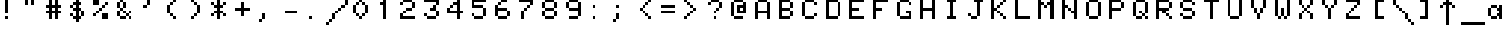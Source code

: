 SplineFontDB: 3.0
FontName: Minitel
FullName: Minitel
FamilyName: Minitel
Weight: Book
Copyright: 
Version: 1.0
ItalicAngle: 0
UnderlinePosition: 0
UnderlineWidth: 0
Ascent: 819
Descent: 205
sfntRevision: 0x00010000
LayerCount: 2
Layer: 0 1 "Arri+AOgA-re"  1
Layer: 1 1 "Avant"  0
XUID: [1021 94 482170558 590655]
FSType: 8
OS2Version: 1
OS2_WeightWidthSlopeOnly: 0
OS2_UseTypoMetrics: 1
CreationTime: 1414261917
ModificationTime: 1414828618
PfmFamily: 17
TTFWeight: 400
TTFWidth: 5
LineGap: 92
VLineGap: 0
Panose: 2 0 5 9 0 0 0 0 0 0
OS2TypoAscent: 0
OS2TypoAOffset: 1
OS2TypoDescent: 0
OS2TypoDOffset: 1
OS2TypoLinegap: 92
OS2WinAscent: 0
OS2WinAOffset: 1
OS2WinDescent: 0
OS2WinDOffset: 1
HheadAscent: 0
HheadAOffset: 1
HheadDescent: 0
HheadDOffset: 1
OS2SubXSize: 665
OS2SubYSize: 716
OS2SubXOff: 0
OS2SubYOff: 143
OS2SupXSize: 665
OS2SupYSize: 716
OS2SupXOff: 0
OS2SupYOff: 491
OS2StrikeYSize: 51
OS2StrikeYPos: 265
OS2Vendor: 'PfEd'
OS2CodePages: 00000001.00000000
OS2UnicodeRanges: 80000007.00000060.00000000.00000000
MarkAttachClasses: 1
DEI: 91125
ShortTable: maxp 16
  1
  0
  130
  40
  10
  0
  0
  2
  0
  1
  1
  0
  64
  0
  0
  0
EndShort
LangName: 1033 "" "" "Regular" "" "" "Version 1.0" 
GaspTable: 1 65535 2
Encoding: UnicodeBmp
UnicodeInterp: none
NameList: Adobe Glyph List
DisplaySize: -24
AntiAlias: 1
FitToEm: 1
WinInfo: 0 52 21
BeginPrivate: 0
EndPrivate
BeginChars: 65540 131

StartChar: .notdef
Encoding: 0 -1 0
AltUni2: 000000.ffffffff.0
Width: 1024
Flags: W
LayerCount: 2
EndChar

StartChar: .null
Encoding: 65536 -1 1
Width: 0
Flags: W
LayerCount: 2
EndChar

StartChar: nonmarkingreturn
Encoding: 65537 -1 2
Width: 1024
Flags: W
LayerCount: 2
EndChar

StartChar: tilde
Encoding: 126 126 3
Width: 1024
GlyphClass: 2
Flags: W
LayerCount: 2
Fore
SplineSet
256 640 m 1,0,-1
 256 512 l 1,1,-1
 384 512 l 1,2,-1
 384 640 l 1,3,-1
 256 640 l 1,0,-1
384 512 m 1,4,-1
 384 384 l 1,5,-1
 512 384 l 1,6,-1
 512 512 l 1,7,-1
 384 512 l 1,4,-1
512 384 m 1,8,-1
 512 256 l 1,9,-1
 640 256 l 1,10,-1
 640 384 l 1,11,-1
 512 384 l 1,8,-1
640 384 m 1,12,-1
 768 384 l 1,13,-1
 768 512 l 1,14,-1
 640 512 l 1,15,-1
 640 384 l 1,12,-1
256 512 m 1,16,-1
 128 512 l 1,17,-1
 128 384 l 1,18,-1
 256 384 l 1,19,-1
 256 512 l 1,16,-1
EndSplineSet
Validated: 5
EndChar

StartChar: paragraphe
Encoding: 167 167 4
Width: 1024
GlyphClass: 2
Flags: W
LayerCount: 2
Fore
SplineSet
256 896 m 1,0,-1
 256 768 l 1,1,-1
 640 768 l 1,2,-1
 640 896 l 1,3,-1
 256 896 l 1,0,-1
256 768 m 1,4,-1
 128 768 l 1,5,-1
 128 640 l 1,6,-1
 256 640 l 1,7,-1
 256 768 l 1,4,-1
256 640 m 1,8,-1
 256 512 l 1,9,-1
 640 512 l 1,10,-1
 640 640 l 1,11,-1
 256 640 l 1,8,-1
640 512 m 1,12,-1
 640 384 l 1,13,-1
 768 384 l 1,14,-1
 768 512 l 1,15,-1
 640 512 l 1,12,-1
640 384 m 1,16,-1
 256 384 l 1,17,-1
 256 256 l 1,18,-1
 640 256 l 1,19,-1
 640 384 l 1,16,-1
640 256 m 1,20,-1
 640 128 l 1,21,-1
 768 128 l 1,22,-1
 768 256 l 1,23,-1
 640 256 l 1,20,-1
640 128 m 1,24,-1
 256 128 l 1,25,-1
 256 0 l 1,26,-1
 640 0 l 1,27,-1
 640 128 l 1,24,-1
256 384 m 1,28,-1
 256 512 l 1,29,-1
 128 512 l 1,30,-1
 128 384 l 1,31,-1
 256 384 l 1,28,-1
EndSplineSet
Validated: 5
EndChar

StartChar: u trema
Encoding: 252 252 5
Width: 1024
GlyphClass: 2
Flags: W
LayerCount: 2
Fore
SplineSet
256 896 m 1,0,-1
 256 768 l 1,1,-1
 384 768 l 1,2,-1
 384 896 l 1,3,-1
 256 896 l 1,0,-1
512 896 m 1,4,-1
 512 768 l 1,5,-1
 640 768 l 1,6,-1
 640 896 l 1,7,-1
 512 896 l 1,4,-1
128 512 m 1,8,-1
 128 128 l 1,9,-1
 256 128 l 1,10,-1
 256 512 l 1,11,-1
 128 512 l 1,8,-1
256 128 m 1,12,-1
 256 0 l 1,13,-1
 512 0 l 1,14,-1
 512 128 l 1,15,-1
 256 128 l 1,12,-1
512 128 m 1,16,-1
 640 128 l 1,17,-1
 640 0 l 1,18,-1
 768 0 l 1,19,-1
 768 512 l 1,20,-1
 640 512 l 1,21,-1
 640 256 l 1,22,-1
 512 256 l 1,23,-1
 512 128 l 1,16,-1
EndSplineSet
Validated: 517
EndChar

StartChar: pound
Encoding: 163 163 6
Width: 1024
GlyphClass: 2
Flags: W
LayerCount: 2
Fore
SplineSet
512 896 m 1,0,-1
 512 768 l 1,1,-1
 640 768 l 1,2,-1
 640 896 l 1,3,-1
 512 896 l 1,0,-1
640 768 m 1,4,-1
 640 640 l 1,5,-1
 768 640 l 1,6,-1
 768 768 l 1,7,-1
 640 768 l 1,4,-1
512 768 m 1,8,-1
 384 768 l 1,9,-1
 384 512 l 1,10,-1
 256 512 l 1,11,-1
 256 384 l 1,12,-1
 384 384 l 1,13,-1
 384 256 l 1,14,-1
 512 256 l 1,15,-1
 512 384 l 1,16,-1
 640 384 l 1,17,-1
 640 512 l 1,18,-1
 512 512 l 1,19,-1
 512 768 l 1,8,-1
384 256 m 1,20,-1
 256 256 l 1,21,-1
 256 128 l 1,22,-1
 256 0 l 1,23,-1
 768 0 l 1,24,-1
 768 128 l 1,25,-1
 768 256 l 1,26,-1
 640 256 l 1,27,-1
 640 128 l 1,28,-1
 384 128 l 1,29,-1
 384 256 l 1,20,-1
EndSplineSet
Validated: 5
EndChar

StartChar: a circonflexe
Encoding: 226 226 7
Width: 1024
GlyphClass: 2
Flags: W
LayerCount: 2
Fore
SplineSet
384 896 m 1,0,-1
 384 768 l 1,1,-1
 512 768 l 1,2,-1
 512 896 l 1,3,-1
 384 896 l 1,0,-1
512 768 m 1,4,-1
 512 640 l 1,5,-1
 640 640 l 1,6,-1
 640 768 l 1,7,-1
 512 768 l 1,4,-1
640 640 m 1,8,-1
 640 512 l 1,9,-1
 512 512 l 1,10,-1
 512 384 l 1,11,-1
 640 384 l 1,12,-1
 640 256 l 1,13,-1
 512 256 l 1,14,-1
 512 128 l 1,15,-1
 640 128 l 1,16,-1
 640 0 l 1,17,-1
 768 0 l 1,18,-1
 768 640 l 1,19,-1
 640 640 l 1,8,-1
512 128 m 1,20,-1
 256 128 l 1,21,-1
 256 0 l 1,22,-1
 512 0 l 1,23,-1
 512 128 l 1,20,-1
256 128 m 1,24,-1
 256 512 l 1,25,-1
 128 512 l 1,26,-1
 128 128 l 1,27,-1
 256 128 l 1,24,-1
256 512 m 1,28,-1
 512 512 l 1,29,-1
 512 640 l 1,30,-1
 384 640 l 1,31,-1
 384 768 l 1,32,-1
 256 768 l 1,33,-1
 256 640 l 1,34,-1
 256 512 l 1,28,-1
EndSplineSet
Validated: 517
EndChar

StartChar: accolade fermante
Encoding: 125 125 8
Width: 1024
GlyphClass: 2
Flags: W
LayerCount: 2
Fore
SplineSet
384 896 m 1,0,-1
 384 768 l 1,1,-1
 512 768 l 1,2,-1
 512 512 l 1,3,-1
 640 512 l 1,4,-1
 640 896 l 1,5,-1
 512 896 l 1,6,-1
 384 896 l 1,0,-1
640 512 m 1,7,-1
 640 384 l 1,8,-1
 768 384 l 1,9,-1
 768 512 l 1,10,-1
 640 512 l 1,7,-1
640 384 m 1,11,-1
 512 384 l 1,12,-1
 512 128 l 1,13,-1
 384 128 l 1,14,-1
 384 0 l 1,15,-1
 512 0 l 1,16,-1
 640 0 l 1,17,-1
 640 384 l 1,11,-1
EndSplineSet
Validated: 517
EndChar

StartChar: a trema
Encoding: 228 228 9
Width: 1024
GlyphClass: 2
Flags: W
LayerCount: 2
Fore
SplineSet
256 896 m 1,0,-1
 256 768 l 1,1,-1
 384 768 l 1,2,-1
 384 896 l 1,3,-1
 256 896 l 1,0,-1
512 896 m 1,4,-1
 512 768 l 1,5,-1
 640 768 l 1,6,-1
 640 896 l 1,7,-1
 512 896 l 1,4,-1
256 640 m 1,8,-1
 256 512 l 1,9,-1
 512 512 l 1,10,-1
 512 640 l 1,11,-1
 256 640 l 1,8,-1
512 512 m 1,12,-1
 512 384 l 1,13,-1
 640 384 l 1,14,-1
 640 256 l 1,15,-1
 512 256 l 1,16,-1
 512 128 l 1,17,-1
 640 128 l 1,18,-1
 640 0 l 1,19,-1
 768 0 l 1,20,-1
 768 640 l 1,21,-1
 640 640 l 1,22,-1
 640 512 l 1,23,-1
 512 512 l 1,12,-1
512 128 m 1,24,-1
 256 128 l 1,25,-1
 256 0 l 1,26,-1
 512 0 l 1,27,-1
 512 128 l 1,24,-1
256 128 m 1,28,-1
 256 512 l 1,29,-1
 128 512 l 1,30,-1
 128 128 l 1,31,-1
 256 128 l 1,28,-1
EndSplineSet
Validated: 517
EndChar

StartChar: o trema
Encoding: 246 246 10
Width: 1024
GlyphClass: 2
Flags: W
LayerCount: 2
Fore
SplineSet
256 896 m 1,0,-1
 256 768 l 1,1,-1
 384 768 l 1,2,-1
 384 896 l 1,3,-1
 256 896 l 1,0,-1
512 896 m 1,4,-1
 512 768 l 1,5,-1
 640 768 l 1,6,-1
 640 896 l 1,7,-1
 512 896 l 1,4,-1
256 640 m 1,8,-1
 256 512 l 1,9,-1
 640 512 l 1,10,-1
 640 640 l 1,11,-1
 256 640 l 1,8,-1
640 512 m 1,12,-1
 640 128 l 1,13,-1
 768 128 l 1,14,-1
 768 512 l 1,15,-1
 640 512 l 1,12,-1
640 128 m 1,16,-1
 256 128 l 1,17,-1
 256 0 l 1,18,-1
 640 0 l 1,19,-1
 640 128 l 1,16,-1
256 128 m 1,20,-1
 256 512 l 1,21,-1
 128 512 l 1,22,-1
 128 128 l 1,23,-1
 256 128 l 1,20,-1
EndSplineSet
Validated: 517
EndChar

StartChar: u accent grave
Encoding: 249 249 11
Width: 1024
GlyphClass: 2
Flags: W
LayerCount: 2
Fore
SplineSet
128 896 m 1,0,-1
 128 768 l 1,1,-1
 256 768 l 1,2,-1
 256 896 l 1,3,-1
 128 896 l 1,0,-1
256 768 m 1,4,-1
 256 640 l 1,5,-1
 512 640 l 1,6,-1
 512 768 l 1,7,-1
 256 768 l 1,4,-1
128 512 m 1,8,-1
 128 128 l 1,9,-1
 256 128 l 1,10,-1
 256 512 l 1,11,-1
 128 512 l 1,8,-1
256 128 m 1,12,-1
 256 0 l 1,13,-1
 512 0 l 1,14,-1
 512 128 l 1,15,-1
 256 128 l 1,12,-1
512 128 m 1,16,-1
 640 128 l 1,17,-1
 640 512 l 1,18,-1
 512 512 l 1,19,-1
 512 128 l 1,16,-1
640 128 m 1,20,-1
 640 0 l 1,21,-1
 768 0 l 1,22,-1
 768 128 l 1,23,-1
 640 128 l 1,20,-1
EndSplineSet
Validated: 517
EndChar

StartChar: beta
Encoding: 223 223 12
Width: 1024
GlyphClass: 2
Flags: W
LayerCount: 2
Fore
SplineSet
128 896 m 1,0,-1
 128 0 l 1,1,-1
 256 0 l 1,2,-1
 256 768 l 1,3,-1
 640 768 l 1,4,-1
 640 896 l 1,5,-1
 256 896 l 1,6,-1
 128 896 l 1,0,-1
640 768 m 1,7,-1
 640 640 l 1,8,-1
 768 640 l 1,9,-1
 768 768 l 1,10,-1
 640 768 l 1,7,-1
640 640 m 1,11,-1
 384 640 l 1,12,-1
 384 512 l 1,13,-1
 640 512 l 1,14,-1
 640 640 l 1,11,-1
640 512 m 1,15,-1
 640 256 l 1,16,-1
 768 256 l 1,17,-1
 768 512 l 1,18,-1
 640 512 l 1,15,-1
640 256 m 1,19,-1
 384 256 l 1,20,-1
 384 128 l 1,21,-1
 640 128 l 1,22,-1
 640 256 l 1,19,-1
EndSplineSet
Validated: 5
EndChar

StartChar: ligature OE
Encoding: 338 338 13
Width: 1024
GlyphClass: 2
Flags: W
LayerCount: 2
Fore
SplineSet
256 896 m 1,0,-1
 256 768 l 1,1,-1
 384 768 l 1,2,-1
 384 128 l 1,3,-1
 256 128 l 1,4,-1
 256 0 l 1,5,-1
 768 0 l 1,6,-1
 768 128 l 1,7,-1
 512 128 l 1,8,-1
 512 384 l 1,9,-1
 640 384 l 1,10,-1
 640 512 l 1,11,-1
 512 512 l 1,12,-1
 512 768 l 1,13,-1
 768 768 l 1,14,-1
 768 896 l 1,15,-1
 256 896 l 1,0,-1
256 128 m 1,16,-1
 256 768 l 1,17,-1
 128 768 l 1,18,-1
 128 128 l 1,19,-1
 256 128 l 1,16,-1
EndSplineSet
Validated: 517
EndChar

StartChar: accolade ouvrante
Encoding: 123 123 14
Width: 1024
GlyphClass: 2
Flags: W
LayerCount: 2
Fore
SplineSet
256 896 m 1,0,-1
 256 512 l 1,1,-1
 384 512 l 1,2,-1
 384 768 l 1,3,-1
 512 768 l 1,4,-1
 512 896 l 1,5,-1
 384 896 l 1,6,-1
 256 896 l 1,0,-1
256 512 m 1,7,-1
 128 512 l 1,8,-1
 128 384 l 1,9,-1
 256 384 l 1,10,-1
 256 512 l 1,7,-1
256 384 m 1,11,-1
 256 0 l 1,12,-1
 384 0 l 1,13,-1
 512 0 l 1,14,-1
 512 128 l 1,15,-1
 384 128 l 1,16,-1
 384 384 l 1,17,-1
 256 384 l 1,11,-1
EndSplineSet
Validated: 517
EndChar

StartChar: fleche gauche
Encoding: 8592 8592 15
Width: 1024
GlyphClass: 2
Flags: W
LayerCount: 2
Fore
SplineSet
384 768 m 1,0,-1
 384 640 l 1,1,-1
 512 640 l 1,2,-1
 512 768 l 1,3,-1
 384 768 l 1,0,-1
384 640 m 1,4,-1
 256 640 l 1,5,-1
 256 512 l 1,6,-1
 128 512 l 1,7,-1
 128 384 l 1,8,-1
 256 384 l 1,9,-1
 256 256 l 1,10,-1
 384 256 l 1,11,-1
 384 384 l 1,12,-1
 1024 384 l 1,13,-1
 1024 512 l 1,14,-1
 384 512 l 1,15,-1
 384 640 l 1,4,-1
384 256 m 1,16,-1
 384 128 l 1,17,-1
 512 128 l 1,18,-1
 512 256 l 1,19,-1
 384 256 l 1,16,-1
EndSplineSet
Validated: 517
EndChar

StartChar: i circonflexe
Encoding: 238 238 16
Width: 1024
GlyphClass: 2
Flags: W
LayerCount: 2
Fore
SplineSet
384 896 m 1,0,-1
 384 768 l 1,1,-1
 512 768 l 1,2,-1
 512 896 l 1,3,-1
 384 896 l 1,0,-1
512 768 m 1,4,-1
 512 640 l 1,5,-1
 640 640 l 1,6,-1
 640 768 l 1,7,-1
 512 768 l 1,4,-1
384 768 m 1,8,-1
 256 768 l 1,9,-1
 256 640 l 1,10,-1
 384 640 l 1,11,-1
 384 768 l 1,8,-1
256 512 m 1,12,-1
 256 384 l 1,13,-1
 384 384 l 1,14,-1
 384 128 l 1,15,-1
 256 128 l 1,16,-1
 256 0 l 1,17,-1
 640 0 l 1,18,-1
 640 128 l 1,19,-1
 512 128 l 1,20,-1
 512 384 l 1,21,-1
 512 512 l 1,22,-1
 256 512 l 1,12,-1
EndSplineSet
Validated: 517
EndChar

StartChar: fleche droite
Encoding: 8594 8594 17
Width: 1024
GlyphClass: 2
Flags: W
LayerCount: 2
Fore
SplineSet
384 768 m 1,0,-1
 384 640 l 1,1,-1
 512 640 l 1,2,-1
 512 768 l 1,3,-1
 384 768 l 1,0,-1
512 640 m 1,4,-1
 512 512 l 1,5,-1
 0 512 l 1,6,-1
 0 384 l 1,7,-1
 512 384 l 1,8,-1
 512 256 l 1,9,-1
 640 256 l 1,10,-1
 640 384 l 1,11,-1
 768 384 l 1,12,-1
 768 512 l 1,13,-1
 640 512 l 1,14,-1
 640 640 l 1,15,-1
 512 640 l 1,4,-1
512 256 m 1,16,-1
 384 256 l 1,17,-1
 384 128 l 1,18,-1
 512 128 l 1,19,-1
 512 256 l 1,16,-1
EndSplineSet
Validated: 517
EndChar

StartChar: fleche bas
Encoding: 8595 8595 18
Width: 1024
GlyphClass: 2
Flags: W
LayerCount: 2
Fore
SplineSet
384 1024 m 1,0,-1
 384 128 l 1,1,-1
 256 128 l 1,2,-1
 256 0 l 1,3,-1
 384 0 l 1,4,-1
 384 -128 l 1,5,-1
 512 -128 l 1,6,-1
 512 0 l 1,7,-1
 640 0 l 1,8,-1
 640 128 l 1,9,-1
 512 128 l 1,10,-1
 512 1024 l 1,11,-1
 384 1024 l 1,0,-1
640 128 m 1,12,-1
 768 128 l 1,13,-1
 768 256 l 1,14,-1
 640 256 l 1,15,-1
 640 128 l 1,12,-1
256 128 m 1,16,-1
 256 256 l 1,17,-1
 128 256 l 1,18,-1
 128 128 l 1,19,-1
 256 128 l 1,16,-1
EndSplineSet
Validated: 517
EndChar

StartChar: degre
Encoding: 176 176 19
Width: 1024
GlyphClass: 2
Flags: W
LayerCount: 2
Fore
SplineSet
384 896 m 1,0,-1
 384 768 l 1,1,-1
 640 768 l 1,2,-1
 640 896 l 1,3,-1
 384 896 l 1,0,-1
640 768 m 1,4,-1
 640 640 l 1,5,-1
 768 640 l 1,6,-1
 768 768 l 1,7,-1
 640 768 l 1,4,-1
640 640 m 1,8,-1
 384 640 l 1,9,-1
 384 512 l 1,10,-1
 640 512 l 1,11,-1
 640 640 l 1,8,-1
384 640 m 1,12,-1
 384 768 l 1,13,-1
 256 768 l 1,14,-1
 256 640 l 1,15,-1
 384 640 l 1,12,-1
EndSplineSet
Validated: 5
EndChar

StartChar: plus moins
Encoding: 177 177 20
Width: 1024
GlyphClass: 2
Flags: W
LayerCount: 2
Fore
SplineSet
384 896 m 1,0,-1
 384 640 l 1,1,-1
 128 640 l 1,2,-1
 128 512 l 1,3,-1
 384 512 l 1,4,-1
 384 256 l 1,5,-1
 512 256 l 1,6,-1
 512 512 l 1,7,-1
 768 512 l 1,8,-1
 768 640 l 1,9,-1
 512 640 l 1,10,-1
 512 896 l 1,11,-1
 384 896 l 1,0,-1
128 128 m 1,12,-1
 128 0 l 1,13,-1
 768 0 l 1,14,-1
 768 128 l 1,15,-1
 128 128 l 1,12,-1
EndSplineSet
Validated: 521
EndChar

StartChar: e accent aigu
Encoding: 233 233 21
Width: 1024
GlyphClass: 2
Flags: W
LayerCount: 2
Fore
SplineSet
512 896 m 1,0,-1
 512 768 l 1,1,-1
 640 768 l 1,2,-1
 640 896 l 1,3,-1
 512 896 l 1,0,-1
512 768 m 1,4,-1
 384 768 l 1,5,-1
 384 640 l 1,6,-1
 256 640 l 1,7,-1
 256 512 l 1,8,-1
 640 512 l 1,9,-1
 640 640 l 1,10,-1
 512 640 l 1,11,-1
 512 768 l 1,4,-1
640 512 m 1,12,-1
 640 384 l 1,13,-1
 256 384 l 1,14,-1
 256 512 l 1,15,-1
 128 512 l 1,16,-1
 128 384 l 1,17,-1
 128 256 l 1,18,-1
 128 128 l 1,19,-1
 256 128 l 1,20,-1
 256 256 l 1,21,-1
 768 256 l 1,22,-1
 768 384 l 1,23,-1
 768 512 l 1,24,-1
 640 512 l 1,12,-1
256 128 m 1,25,-1
 256 0 l 1,26,-1
 640 0 l 1,27,-1
 640 128 l 1,28,-1
 256 128 l 1,25,-1
EndSplineSet
Validated: 517
EndChar

StartChar: e trema
Encoding: 235 235 22
Width: 1024
GlyphClass: 2
Flags: W
LayerCount: 2
Fore
SplineSet
256 896 m 1,0,-1
 256 768 l 1,1,-1
 384 768 l 1,2,-1
 384 896 l 1,3,-1
 256 896 l 1,0,-1
512 896 m 1,4,-1
 512 768 l 1,5,-1
 640 768 l 1,6,-1
 640 896 l 1,7,-1
 512 896 l 1,4,-1
256 640 m 1,8,-1
 256 512 l 1,9,-1
 640 512 l 1,10,-1
 640 640 l 1,11,-1
 256 640 l 1,8,-1
640 512 m 1,12,-1
 640 384 l 1,13,-1
 256 384 l 1,14,-1
 256 512 l 1,15,-1
 128 512 l 1,16,-1
 128 384 l 1,17,-1
 128 256 l 1,18,-1
 128 128 l 1,19,-1
 256 128 l 1,20,-1
 256 256 l 1,21,-1
 768 256 l 1,22,-1
 768 384 l 1,23,-1
 768 512 l 1,24,-1
 640 512 l 1,12,-1
256 128 m 1,25,-1
 256 0 l 1,26,-1
 640 0 l 1,27,-1
 640 128 l 1,28,-1
 256 128 l 1,25,-1
EndSplineSet
Validated: 517
EndChar

StartChar: i trema
Encoding: 239 239 23
Width: 1024
GlyphClass: 2
Flags: W
LayerCount: 2
Fore
SplineSet
256 896 m 1,0,-1
 256 768 l 1,1,-1
 384 768 l 1,2,-1
 384 896 l 1,3,-1
 256 896 l 1,0,-1
512 896 m 1,4,-1
 512 768 l 1,5,-1
 640 768 l 1,6,-1
 640 896 l 1,7,-1
 512 896 l 1,4,-1
256 640 m 1,8,-1
 256 512 l 1,9,-1
 384 512 l 1,10,-1
 384 128 l 1,11,-1
 256 128 l 1,12,-1
 256 0 l 1,13,-1
 640 0 l 1,14,-1
 640 128 l 1,15,-1
 512 128 l 1,16,-1
 512 640 l 1,17,-1
 384 640 l 1,18,-1
 256 640 l 1,8,-1
EndSplineSet
Validated: 521
EndChar

StartChar: c cedille
Encoding: 231 231 24
Width: 1024
GlyphClass: 2
Flags: W
LayerCount: 2
Fore
SplineSet
256 640 m 1,0,-1
 256 512 l 1,1,-1
 640 512 l 1,2,-1
 640 640 l 1,3,-1
 256 640 l 1,0,-1
256 512 m 1,4,-1
 128 512 l 1,5,-1
 128 128 l 1,6,-1
 256 128 l 1,7,-1
 256 512 l 1,4,-1
256 128 m 1,8,-1
 256 0 l 1,9,-1
 384 0 l 1,10,-1
 384 -128 l 1,11,-1
 512 -128 l 1,12,-1
 512 0 l 1,13,-1
 640 0 l 1,14,-1
 640 128 l 1,15,-1
 256 128 l 1,8,-1
384 -128 m 1,16,-1
 256 -128 l 1,17,-1
 256 -256 l 1,18,-1
 384 -256 l 1,19,-1
 384 -128 l 1,16,-1
EndSplineSet
Validated: 517
EndChar

StartChar: u circonflexe
Encoding: 251 251 25
Width: 1024
GlyphClass: 2
Flags: W
LayerCount: 2
Fore
SplineSet
384 896 m 1,0,-1
 384 768 l 1,1,-1
 512 768 l 1,2,-1
 512 896 l 1,3,-1
 384 896 l 1,0,-1
512 768 m 1,4,-1
 512 640 l 1,5,-1
 640 640 l 1,6,-1
 640 768 l 1,7,-1
 512 768 l 1,4,-1
384 768 m 1,8,-1
 256 768 l 1,9,-1
 256 640 l 1,10,-1
 384 640 l 1,11,-1
 384 768 l 1,8,-1
128 512 m 1,12,-1
 128 128 l 1,13,-1
 256 128 l 1,14,-1
 256 512 l 1,15,-1
 128 512 l 1,12,-1
256 128 m 1,16,-1
 256 0 l 1,17,-1
 512 0 l 1,18,-1
 512 128 l 1,19,-1
 256 128 l 1,16,-1
512 128 m 1,20,-1
 640 128 l 1,21,-1
 640 0 l 1,22,-1
 768 0 l 1,23,-1
 768 512 l 1,24,-1
 640 512 l 1,25,-1
 640 256 l 1,26,-1
 512 256 l 1,27,-1
 512 128 l 1,20,-1
EndSplineSet
Validated: 517
EndChar

StartChar: a accent grave
Encoding: 224 224 26
Width: 1024
GlyphClass: 2
Flags: W
LayerCount: 2
Fore
SplineSet
256 896 m 1,0,-1
 256 768 l 1,1,-1
 384 768 l 1,2,-1
 384 896 l 1,3,-1
 256 896 l 1,0,-1
384 768 m 1,4,-1
 384 640 l 1,5,-1
 256 640 l 1,6,-1
 256 512 l 1,7,-1
 512 512 l 1,8,-1
 512 640 l 1,9,-1
 512 768 l 1,10,-1
 384 768 l 1,4,-1
512 512 m 1,11,-1
 512 384 l 1,12,-1
 640 384 l 1,13,-1
 640 256 l 1,14,-1
 512 256 l 1,15,-1
 512 128 l 1,16,-1
 640 128 l 1,17,-1
 640 0 l 1,18,-1
 768 0 l 1,19,-1
 768 640 l 1,20,-1
 640 640 l 1,21,-1
 640 512 l 1,22,-1
 512 512 l 1,11,-1
512 128 m 1,23,-1
 256 128 l 1,24,-1
 256 0 l 1,25,-1
 512 0 l 1,26,-1
 512 128 l 1,23,-1
256 128 m 1,27,-1
 256 512 l 1,28,-1
 128 512 l 1,29,-1
 128 128 l 1,30,-1
 256 128 l 1,27,-1
EndSplineSet
Validated: 517
EndChar

StartChar: division
Encoding: 247 247 27
Width: 1024
GlyphClass: 2
Flags: W
LayerCount: 2
Fore
SplineSet
384 768 m 1,0,-1
 384 640 l 1,1,-1
 512 640 l 1,2,-1
 512 768 l 1,3,-1
 384 768 l 1,0,-1
128 512 m 1,4,-1
 128 384 l 1,5,-1
 768 384 l 1,6,-1
 768 512 l 1,7,-1
 128 512 l 1,4,-1
384 256 m 1,8,-1
 384 128 l 1,9,-1
 512 128 l 1,10,-1
 512 256 l 1,11,-1
 384 256 l 1,8,-1
EndSplineSet
Validated: 9
EndChar

StartChar: e accent grave
Encoding: 232 232 28
Width: 1024
GlyphClass: 2
Flags: W
LayerCount: 2
Fore
SplineSet
256 896 m 1,0,-1
 256 768 l 1,1,-1
 384 768 l 1,2,-1
 384 896 l 1,3,-1
 256 896 l 1,0,-1
384 768 m 1,4,-1
 384 640 l 1,5,-1
 256 640 l 1,6,-1
 256 512 l 1,7,-1
 640 512 l 1,8,-1
 640 640 l 1,9,-1
 512 640 l 1,10,-1
 512 768 l 1,11,-1
 384 768 l 1,4,-1
640 512 m 1,12,-1
 640 384 l 1,13,-1
 256 384 l 1,14,-1
 256 512 l 1,15,-1
 128 512 l 1,16,-1
 128 384 l 1,17,-1
 128 256 l 1,18,-1
 128 128 l 1,19,-1
 256 128 l 1,20,-1
 256 256 l 1,21,-1
 768 256 l 1,22,-1
 768 384 l 1,23,-1
 768 512 l 1,24,-1
 640 512 l 1,12,-1
256 128 m 1,25,-1
 256 0 l 1,26,-1
 640 0 l 1,27,-1
 640 128 l 1,28,-1
 256 128 l 1,25,-1
EndSplineSet
Validated: 517
EndChar

StartChar: ligature oe
Encoding: 339 339 29
Width: 1024
GlyphClass: 2
Flags: W
LayerCount: 2
Fore
SplineSet
256 640 m 1,0,-1
 256 512 l 1,1,-1
 384 512 l 1,2,-1
 384 128 l 1,3,-1
 256 128 l 1,4,-1
 256 0 l 1,5,-1
 896 0 l 1,6,-1
 896 128 l 1,7,-1
 512 128 l 1,8,-1
 512 256 l 1,9,-1
 896 256 l 1,10,-1
 896 384 l 1,11,-1
 896 512 l 1,12,-1
 768 512 l 1,13,-1
 768 384 l 1,14,-1
 512 384 l 1,15,-1
 512 512 l 1,16,-1
 768 512 l 1,17,-1
 768 640 l 1,18,-1
 256 640 l 1,0,-1
256 128 m 1,19,-1
 256 512 l 1,20,-1
 128 512 l 1,21,-1
 128 128 l 1,22,-1
 256 128 l 1,19,-1
EndSplineSet
Validated: 517
EndChar

StartChar: e circonflexe
Encoding: 234 234 30
Width: 1024
GlyphClass: 2
Flags: W
LayerCount: 2
Fore
SplineSet
384 896 m 1,0,-1
 384 768 l 1,1,-1
 512 768 l 1,2,-1
 512 896 l 1,3,-1
 384 896 l 1,0,-1
512 768 m 1,4,-1
 512 640 l 1,5,-1
 384 640 l 1,6,-1
 384 768 l 1,7,-1
 256 768 l 1,8,-1
 256 640 l 1,9,-1
 256 512 l 1,10,-1
 640 512 l 1,11,-1
 640 640 l 1,12,-1
 640 768 l 1,13,-1
 512 768 l 1,4,-1
640 512 m 1,14,-1
 640 384 l 1,15,-1
 256 384 l 1,16,-1
 256 512 l 1,17,-1
 128 512 l 1,18,-1
 128 384 l 1,19,-1
 128 256 l 1,20,-1
 128 128 l 1,21,-1
 256 128 l 1,22,-1
 256 256 l 1,23,-1
 768 256 l 1,24,-1
 768 384 l 1,25,-1
 768 512 l 1,26,-1
 640 512 l 1,14,-1
256 128 m 1,27,-1
 256 0 l 1,28,-1
 640 0 l 1,29,-1
 640 128 l 1,30,-1
 256 128 l 1,27,-1
EndSplineSet
Validated: 517
EndChar

StartChar: un quart
Encoding: 188 188 31
Width: 1024
GlyphClass: 2
Flags: W
LayerCount: 2
Fore
SplineSet
128 896 m 1,0,-1
 128 768 l 1,1,-1
 0 768 l 1,2,-1
 0 640 l 1,3,-1
 128 640 l 1,4,-1
 128 256 l 1,5,-1
 256 256 l 1,6,-1
 256 896 l 1,7,-1
 128 896 l 1,0,-1
640 512 m 1,8,-1
 640 384 l 1,9,-1
 512 384 l 1,10,-1
 512 256 l 1,11,-1
 640 256 l 1,12,-1
 640 128 l 1,13,-1
 512 128 l 1,14,-1
 512 256 l 1,15,-1
 384 256 l 1,16,-1
 384 128 l 1,17,-1
 256 128 l 1,18,-1
 256 0 l 1,19,-1
 640 0 l 1,20,-1
 640 -128 l 1,21,-1
 768 -128 l 1,22,-1
 768 0 l 1,23,-1
 896 0 l 1,24,-1
 896 128 l 1,25,-1
 768 128 l 1,26,-1
 768 512 l 1,27,-1
 640 512 l 1,8,-1
EndSplineSet
Validated: 517
EndChar

StartChar: un demi
Encoding: 189 189 32
Width: 1024
GlyphClass: 2
Flags: W
LayerCount: 2
Fore
SplineSet
128 896 m 1,0,-1
 128 768 l 1,1,-1
 0 768 l 1,2,-1
 0 640 l 1,3,-1
 128 640 l 1,4,-1
 128 256 l 1,5,-1
 256 256 l 1,6,-1
 256 896 l 1,7,-1
 128 896 l 1,0,-1
512 512 m 1,8,-1
 512 384 l 1,9,-1
 768 384 l 1,10,-1
 768 512 l 1,11,-1
 512 512 l 1,8,-1
768 384 m 1,12,-1
 768 256 l 1,13,-1
 896 256 l 1,14,-1
 896 384 l 1,15,-1
 768 384 l 1,12,-1
768 256 m 1,16,-1
 640 256 l 1,17,-1
 640 128 l 1,18,-1
 768 128 l 1,19,-1
 768 256 l 1,16,-1
640 128 m 1,20,-1
 512 128 l 1,21,-1
 512 0 l 1,22,-1
 384 0 l 1,23,-1
 384 -128 l 1,24,-1
 896 -128 l 1,25,-1
 896 0 l 1,26,-1
 640 0 l 1,27,-1
 640 128 l 1,20,-1
512 384 m 1,28,-1
 384 384 l 1,29,-1
 384 256 l 1,30,-1
 512 256 l 1,31,-1
 512 384 l 1,28,-1
EndSplineSet
Validated: 517
EndChar

StartChar: trois quart
Encoding: 190 190 33
Width: 1024
GlyphClass: 2
Flags: W
LayerCount: 2
Fore
SplineSet
0 896 m 1,0,-1
 0 768 l 1,1,-1
 256 768 l 1,2,-1
 256 640 l 1,3,-1
 384 640 l 1,4,-1
 384 768 l 1,5,-1
 384 896 l 1,6,-1
 0 896 l 1,0,-1
256 640 m 1,7,-1
 128 640 l 1,8,-1
 128 512 l 1,9,-1
 256 512 l 1,10,-1
 256 640 l 1,7,-1
256 512 m 1,11,-1
 256 384 l 1,12,-1
 384 384 l 1,13,-1
 384 512 l 1,14,-1
 256 512 l 1,11,-1
256 384 m 1,15,-1
 0 384 l 1,16,-1
 0 256 l 1,17,-1
 256 256 l 1,18,-1
 256 384 l 1,15,-1
640 512 m 1,19,-1
 640 384 l 1,20,-1
 512 384 l 1,21,-1
 512 256 l 1,22,-1
 640 256 l 1,23,-1
 640 128 l 1,24,-1
 512 128 l 1,25,-1
 512 256 l 1,26,-1
 384 256 l 1,27,-1
 384 128 l 1,28,-1
 256 128 l 1,29,-1
 256 0 l 1,30,-1
 640 0 l 1,31,-1
 640 -128 l 1,32,-1
 768 -128 l 1,33,-1
 768 0 l 1,34,-1
 896 0 l 1,35,-1
 896 128 l 1,36,-1
 768 128 l 1,37,-1
 768 512 l 1,38,-1
 640 512 l 1,19,-1
EndSplineSet
Validated: 517
EndChar

StartChar: o circonflexe
Encoding: 244 244 34
Width: 1024
GlyphClass: 2
Flags: W
LayerCount: 2
Fore
SplineSet
384 896 m 1,0,-1
 384 768 l 1,1,-1
 512 768 l 1,2,-1
 512 896 l 1,3,-1
 384 896 l 1,0,-1
512 768 m 1,4,-1
 512 640 l 1,5,-1
 640 640 l 1,6,-1
 640 768 l 1,7,-1
 512 768 l 1,4,-1
384 768 m 1,8,-1
 256 768 l 1,9,-1
 256 640 l 1,10,-1
 384 640 l 1,11,-1
 384 768 l 1,8,-1
256 512 m 1,12,-1
 256 384 l 1,13,-1
 640 384 l 1,14,-1
 640 512 l 1,15,-1
 256 512 l 1,12,-1
640 384 m 1,16,-1
 640 128 l 1,17,-1
 768 128 l 1,18,-1
 768 384 l 1,19,-1
 640 384 l 1,16,-1
640 128 m 1,20,-1
 256 128 l 1,21,-1
 256 0 l 1,22,-1
 640 0 l 1,23,-1
 640 128 l 1,20,-1
256 128 m 1,24,-1
 256 384 l 1,25,-1
 128 384 l 1,26,-1
 128 128 l 1,27,-1
 256 128 l 1,24,-1
EndSplineSet
Validated: 517
EndChar

StartChar: point exclamation
Encoding: 33 33 35
Width: 1024
GlyphClass: 2
Flags: W
LayerCount: 2
Fore
SplineSet
384 896 m 1,0,-1
 384 256 l 1,1,-1
 512 256 l 1,2,-1
 512 896 l 1,3,-1
 384 896 l 1,0,-1
384 128 m 1,4,-1
 384 0 l 1,5,-1
 512 0 l 1,6,-1
 512 128 l 1,7,-1
 384 128 l 1,4,-1
EndSplineSet
Validated: 521
EndChar

StartChar: double quote
Encoding: 34 34 36
Width: 1024
GlyphClass: 2
Flags: W
LayerCount: 2
Fore
SplineSet
256 896 m 1,0,-1
 256 640 l 1,1,-1
 384 640 l 1,2,-1
 384 896 l 1,3,-1
 256 896 l 1,0,-1
512 896 m 1,4,-1
 512 640 l 1,5,-1
 640 640 l 1,6,-1
 640 896 l 1,7,-1
 512 896 l 1,4,-1
EndSplineSet
Validated: 521
EndChar

StartChar: diese
Encoding: 35 35 37
Width: 1024
GlyphClass: 2
Flags: W
LayerCount: 2
Fore
SplineSet
256 896 m 1,0,-1
 256 640 l 1,1,-1
 128 640 l 1,2,-1
 128 512 l 1,3,-1
 256 512 l 1,4,-1
 256 384 l 1,5,-1
 128 384 l 1,6,-1
 128 256 l 1,7,-1
 256 256 l 1,8,-1
 256 0 l 1,9,-1
 384 0 l 1,10,-1
 384 256 l 1,11,-1
 512 256 l 1,12,-1
 512 0 l 1,13,-1
 640 0 l 1,14,-1
 640 256 l 1,15,-1
 768 256 l 1,16,-1
 768 384 l 1,17,-1
 640 384 l 1,18,-1
 640 512 l 1,19,-1
 768 512 l 1,20,-1
 768 640 l 1,21,-1
 640 640 l 1,22,-1
 640 896 l 1,23,-1
 512 896 l 1,24,-1
 512 640 l 1,25,-1
 384 640 l 1,26,-1
 384 896 l 1,27,-1
 256 896 l 1,0,-1
384 512 m 1,28,-1
 512 512 l 1,29,-1
 512 384 l 1,30,-1
 384 384 l 1,31,-1
 384 512 l 1,28,-1
EndSplineSet
Validated: 9
EndChar

StartChar: dollar
Encoding: 36 36 38
Width: 1024
GlyphClass: 2
Flags: W
LayerCount: 2
Fore
SplineSet
384 896 m 1,0,-1
 384 768 l 1,1,-1
 256 768 l 1,2,-1
 256 640 l 1,3,-1
 384 640 l 1,4,-1
 384 512 l 1,5,-1
 256 512 l 1,6,-1
 256 384 l 1,7,-1
 384 384 l 1,8,-1
 384 128 l 1,9,-1
 256 128 l 1,10,-1
 256 0 l 1,11,-1
 384 0 l 1,12,-1
 384 -128 l 1,13,-1
 512 -128 l 1,14,-1
 512 0 l 1,15,-1
 640 0 l 1,16,-1
 640 128 l 1,17,-1
 512 128 l 1,18,-1
 512 384 l 1,19,-1
 640 384 l 1,20,-1
 640 512 l 1,21,-1
 512 512 l 1,22,-1
 512 640 l 1,23,-1
 640 640 l 1,24,-1
 640 768 l 1,25,-1
 512 768 l 1,26,-1
 512 896 l 1,27,-1
 384 896 l 1,0,-1
640 384 m 1,28,-1
 640 128 l 1,29,-1
 768 128 l 1,30,-1
 768 384 l 1,31,-1
 640 384 l 1,28,-1
256 128 m 1,32,-1
 256 256 l 1,33,-1
 128 256 l 1,34,-1
 128 128 l 1,35,-1
 256 128 l 1,32,-1
256 512 m 1,36,-1
 256 640 l 1,37,-1
 128 640 l 1,38,-1
 128 512 l 1,39,-1
 256 512 l 1,36,-1
EndSplineSet
Validated: 5
EndChar

StartChar: pourcent
Encoding: 37 37 39
Width: 1024
GlyphClass: 2
Flags: W
LayerCount: 2
Fore
SplineSet
128 896 m 1,0,-1
 128 640 l 1,1,-1
 384 640 l 1,2,-1
 384 896 l 1,3,-1
 128 896 l 1,0,-1
640 768 m 1,4,-1
 640 640 l 1,5,-1
 768 640 l 1,6,-1
 768 768 l 1,7,-1
 640 768 l 1,4,-1
640 640 m 1,8,-1
 512 640 l 1,9,-1
 512 512 l 1,10,-1
 640 512 l 1,11,-1
 640 640 l 1,8,-1
512 512 m 1,12,-1
 384 512 l 1,13,-1
 384 384 l 1,14,-1
 512 384 l 1,15,-1
 512 512 l 1,12,-1
384 384 m 1,16,-1
 256 384 l 1,17,-1
 256 256 l 1,18,-1
 384 256 l 1,19,-1
 384 384 l 1,16,-1
256 256 m 1,20,-1
 128 256 l 1,21,-1
 128 128 l 1,22,-1
 256 128 l 1,23,-1
 256 256 l 1,20,-1
512 256 m 1,24,-1
 512 0 l 1,25,-1
 768 0 l 1,26,-1
 768 256 l 1,27,-1
 512 256 l 1,24,-1
EndSplineSet
Validated: 5
EndChar

StartChar: esperluette
Encoding: 38 38 40
Width: 1024
GlyphClass: 2
Flags: W
LayerCount: 2
Fore
SplineSet
256 896 m 1,0,-1
 256 768 l 1,1,-1
 384 768 l 1,2,-1
 384 896 l 1,3,-1
 256 896 l 1,0,-1
384 768 m 1,4,-1
 384 512 l 1,5,-1
 512 512 l 1,6,-1
 512 768 l 1,7,-1
 384 768 l 1,4,-1
384 512 m 1,8,-1
 256 512 l 1,9,-1
 256 384 l 1,10,-1
 384 384 l 1,11,-1
 384 512 l 1,8,-1
384 384 m 1,12,-1
 384 256 l 1,13,-1
 512 256 l 1,14,-1
 512 384 l 1,15,-1
 384 384 l 1,12,-1
512 256 m 1,16,-1
 512 128 l 1,17,-1
 640 128 l 1,18,-1
 640 256 l 1,19,-1
 512 256 l 1,16,-1
640 256 m 1,20,-1
 768 256 l 1,21,-1
 768 384 l 1,22,-1
 640 384 l 1,23,-1
 640 256 l 1,20,-1
640 128 m 1,24,-1
 640 0 l 1,25,-1
 768 0 l 1,26,-1
 768 128 l 1,27,-1
 640 128 l 1,24,-1
512 128 m 1,28,-1
 256 128 l 1,29,-1
 256 0 l 1,30,-1
 512 0 l 1,31,-1
 512 128 l 1,28,-1
256 128 m 1,32,-1
 256 384 l 1,33,-1
 128 384 l 1,34,-1
 128 128 l 1,35,-1
 256 128 l 1,32,-1
256 512 m 1,36,-1
 256 768 l 1,37,-1
 128 768 l 1,38,-1
 128 512 l 1,39,-1
 256 512 l 1,36,-1
EndSplineSet
Validated: 5
EndChar

StartChar: apostrophe
Encoding: 39 39 41
Width: 1024
GlyphClass: 2
Flags: W
LayerCount: 2
Fore
SplineSet
384 896 m 1,0,-1
 384 640 l 1,1,-1
 512 640 l 1,2,-1
 512 896 l 1,3,-1
 384 896 l 1,0,-1
384 640 m 1,4,-1
 256 640 l 1,5,-1
 256 512 l 1,6,-1
 384 512 l 1,7,-1
 384 640 l 1,4,-1
EndSplineSet
Validated: 5
EndChar

StartChar: apostrophe typo
Encoding: 8217 8217 42
Width: 1024
GlyphClass: 2
Flags: W
LayerCount: 2
Fore
SplineSet
384 896 m 1,0,-1
 384 640 l 1,1,-1
 512 640 l 1,2,-1
 512 896 l 1,3,-1
 384 896 l 1,0,-1
384 640 m 1,4,-1
 256 640 l 1,5,-1
 256 512 l 1,6,-1
 384 512 l 1,7,-1
 384 640 l 1,4,-1
EndSplineSet
Validated: 517
EndChar

StartChar: parenthese ouvrante
Encoding: 40 40 43
Width: 1024
GlyphClass: 2
Flags: W
LayerCount: 2
Fore
SplineSet
512 896 m 1,0,-1
 512 768 l 1,1,-1
 640 768 l 1,2,-1
 640 896 l 1,3,-1
 512 896 l 1,0,-1
512 768 m 1,4,-1
 384 768 l 1,5,-1
 384 640 l 1,6,-1
 512 640 l 1,7,-1
 512 768 l 1,4,-1
384 640 m 1,8,-1
 256 640 l 1,9,-1
 256 256 l 1,10,-1
 384 256 l 1,11,-1
 384 640 l 1,8,-1
384 256 m 1,12,-1
 384 128 l 1,13,-1
 512 128 l 1,14,-1
 512 256 l 1,15,-1
 384 256 l 1,12,-1
512 128 m 1,16,-1
 512 0 l 1,17,-1
 640 0 l 1,18,-1
 640 128 l 1,19,-1
 512 128 l 1,16,-1
EndSplineSet
Validated: 517
EndChar

StartChar: parenthese fermante
Encoding: 41 41 44
Width: 1024
GlyphClass: 2
Flags: W
LayerCount: 2
Fore
SplineSet
256 896 m 1,0,-1
 256 768 l 1,1,-1
 384 768 l 1,2,-1
 384 896 l 1,3,-1
 256 896 l 1,0,-1
384 768 m 1,4,-1
 384 640 l 1,5,-1
 512 640 l 1,6,-1
 512 768 l 1,7,-1
 384 768 l 1,4,-1
512 640 m 1,8,-1
 512 256 l 1,9,-1
 640 256 l 1,10,-1
 640 640 l 1,11,-1
 512 640 l 1,8,-1
512 256 m 1,12,-1
 384 256 l 1,13,-1
 384 128 l 1,14,-1
 512 128 l 1,15,-1
 512 256 l 1,12,-1
384 128 m 1,16,-1
 256 128 l 1,17,-1
 256 0 l 1,18,-1
 384 0 l 1,19,-1
 384 128 l 1,16,-1
EndSplineSet
Validated: 517
EndChar

StartChar: etoile
Encoding: 42 42 45
Width: 1024
GlyphClass: 2
Flags: W
LayerCount: 2
Fore
SplineSet
384 896 m 1,0,-1
 384 640 l 1,1,-1
 256 640 l 1,2,-1
 256 512 l 1,3,-1
 384 512 l 1,4,-1
 384 384 l 1,5,-1
 256 384 l 1,6,-1
 256 256 l 1,7,-1
 384 256 l 1,8,-1
 384 0 l 1,9,-1
 512 0 l 1,10,-1
 512 256 l 1,11,-1
 640 256 l 1,12,-1
 640 384 l 1,13,-1
 512 384 l 1,14,-1
 512 512 l 1,15,-1
 640 512 l 1,16,-1
 640 640 l 1,17,-1
 512 640 l 1,18,-1
 512 896 l 1,19,-1
 384 896 l 1,0,-1
640 640 m 1,20,-1
 768 640 l 1,21,-1
 768 768 l 1,22,-1
 640 768 l 1,23,-1
 640 640 l 1,20,-1
640 256 m 1,24,-1
 640 128 l 1,25,-1
 768 128 l 1,26,-1
 768 256 l 1,27,-1
 640 256 l 1,24,-1
256 256 m 1,28,-1
 128 256 l 1,29,-1
 128 128 l 1,30,-1
 256 128 l 1,31,-1
 256 256 l 1,28,-1
256 640 m 1,32,-1
 256 768 l 1,33,-1
 128 768 l 1,34,-1
 128 640 l 1,35,-1
 256 640 l 1,32,-1
EndSplineSet
Validated: 5
EndChar

StartChar: plus
Encoding: 43 43 46
Width: 1024
GlyphClass: 2
Flags: W
LayerCount: 2
Fore
SplineSet
384 768 m 1,0,-1
 384 512 l 1,1,-1
 128 512 l 1,2,-1
 128 384 l 1,3,-1
 384 384 l 1,4,-1
 384 128 l 1,5,-1
 512 128 l 1,6,-1
 512 384 l 1,7,-1
 768 384 l 1,8,-1
 768 512 l 1,9,-1
 512 512 l 1,10,-1
 512 768 l 1,11,-1
 384 768 l 1,0,-1
EndSplineSet
Validated: 9
EndChar

StartChar: virgule
Encoding: 44 44 47
Width: 1024
GlyphClass: 2
Flags: W
LayerCount: 2
Fore
SplineSet
256 256 m 1,0,-1
 256 0 l 1,1,-1
 384 0 l 1,2,-1
 384 256 l 1,3,-1
 256 256 l 1,0,-1
256 0 m 1,4,-1
 128 0 l 1,5,-1
 128 -128 l 1,6,-1
 256 -128 l 1,7,-1
 256 0 l 1,4,-1
EndSplineSet
Validated: 5
EndChar

StartChar: moins
Encoding: 45 45 48
Width: 1024
GlyphClass: 2
Flags: W
LayerCount: 2
Fore
SplineSet
256 384 m 1,0,-1
 256 256 l 1,1,-1
 768 256 l 1,2,-1
 768 384 l 1,3,-1
 256 384 l 1,0,-1
EndSplineSet
Validated: 9
EndChar

StartChar: point
Encoding: 46 46 49
Width: 1024
GlyphClass: 2
Flags: W
LayerCount: 2
Fore
SplineSet
256 128 m 1,0,-1
 256 0 l 1,1,-1
 384 0 l 1,2,-1
 384 128 l 1,3,-1
 256 128 l 1,0,-1
EndSplineSet
Validated: 9
EndChar

StartChar: slash
Encoding: 47 47 50
Width: 1024
GlyphClass: 2
Flags: W
LayerCount: 2
Fore
SplineSet
896 1024 m 1,0,-1
 896 896 l 1,1,-1
 1024 896 l 1,2,-1
 1024 1024 l 1,3,-1
 896 1024 l 1,0,-1
896 896 m 1,4,-1
 768 896 l 1,5,-1
 768 640 l 1,6,-1
 896 640 l 1,7,-1
 896 896 l 1,4,-1
768 640 m 1,8,-1
 640 640 l 1,9,-1
 640 512 l 1,10,-1
 768 512 l 1,11,-1
 768 640 l 1,8,-1
640 512 m 1,12,-1
 512 512 l 1,13,-1
 512 384 l 1,14,-1
 640 384 l 1,15,-1
 640 512 l 1,12,-1
512 384 m 1,16,-1
 384 384 l 1,17,-1
 384 256 l 1,18,-1
 512 256 l 1,19,-1
 512 384 l 1,16,-1
384 256 m 1,20,-1
 256 256 l 1,21,-1
 256 0 l 1,22,-1
 384 0 l 1,23,-1
 384 256 l 1,20,-1
256 0 m 1,24,-1
 128 0 l 1,25,-1
 128 -128 l 1,26,-1
 256 -128 l 1,27,-1
 256 0 l 1,24,-1
128 -128 m 1,28,-1
 0 -128 l 1,29,-1
 0 -256 l 1,30,-1
 128 -256 l 1,31,-1
 128 -128 l 1,28,-1
EndSplineSet
Validated: 5
EndChar

StartChar: zero
Encoding: 48 48 51
Width: 1024
GlyphClass: 2
Flags: W
LayerCount: 2
Fore
SplineSet
384 896 m 1,0,-1
 384 768 l 1,1,-1
 512 768 l 1,2,-1
 512 896 l 1,3,-1
 384 896 l 1,0,-1
512 768 m 1,4,-1
 512 640 l 1,5,-1
 640 640 l 1,6,-1
 640 768 l 1,7,-1
 512 768 l 1,4,-1
640 640 m 1,8,-1
 640 256 l 1,9,-1
 768 256 l 1,10,-1
 768 640 l 1,11,-1
 640 640 l 1,8,-1
640 256 m 1,12,-1
 512 256 l 1,13,-1
 512 128 l 1,14,-1
 640 128 l 1,15,-1
 640 256 l 1,12,-1
512 128 m 1,16,-1
 384 128 l 1,17,-1
 384 0 l 1,18,-1
 512 0 l 1,19,-1
 512 128 l 1,16,-1
384 128 m 1,20,-1
 384 256 l 1,21,-1
 256 256 l 1,22,-1
 256 128 l 1,23,-1
 384 128 l 1,20,-1
256 256 m 1,24,-1
 256 640 l 1,25,-1
 128 640 l 1,26,-1
 128 256 l 1,27,-1
 256 256 l 1,24,-1
256 640 m 1,28,-1
 384 640 l 1,29,-1
 384 768 l 1,30,-1
 256 768 l 1,31,-1
 256 640 l 1,28,-1
EndSplineSet
Validated: 5
EndChar

StartChar: un
Encoding: 49 49 52
Width: 1024
GlyphClass: 2
Flags: W
LayerCount: 2
Fore
SplineSet
384 896 m 1,0,-1
 384 768 l 1,1,-1
 256 768 l 1,2,-1
 256 640 l 1,3,-1
 384 640 l 1,4,-1
 384 0 l 1,5,-1
 512 0 l 1,6,-1
 512 896 l 1,7,-1
 384 896 l 1,0,-1
EndSplineSet
Validated: 9
EndChar

StartChar: deux
Encoding: 50 50 53
Width: 1024
GlyphClass: 2
Flags: W
LayerCount: 2
Fore
SplineSet
256 896 m 1,0,-1
 256 768 l 1,1,-1
 640 768 l 1,2,-1
 640 896 l 1,3,-1
 256 896 l 1,0,-1
640 768 m 1,4,-1
 640 512 l 1,5,-1
 768 512 l 1,6,-1
 768 768 l 1,7,-1
 640 768 l 1,4,-1
640 512 m 1,8,-1
 384 512 l 1,9,-1
 384 384 l 1,10,-1
 640 384 l 1,11,-1
 640 512 l 1,8,-1
384 384 m 1,12,-1
 256 384 l 1,13,-1
 256 256 l 1,14,-1
 384 256 l 1,15,-1
 384 384 l 1,12,-1
256 256 m 1,16,-1
 128 256 l 1,17,-1
 128 128 l 1,18,-1
 128 0 l 1,19,-1
 768 0 l 1,20,-1
 768 128 l 1,21,-1
 256 128 l 1,22,-1
 256 256 l 1,16,-1
256 768 m 1,23,-1
 128 768 l 1,24,-1
 128 640 l 1,25,-1
 256 640 l 1,26,-1
 256 768 l 1,23,-1
EndSplineSet
Validated: 5
EndChar

StartChar: trois
Encoding: 51 51 54
Width: 1024
GlyphClass: 2
Flags: W
LayerCount: 2
Fore
SplineSet
128 896 m 1,0,-1
 128 768 l 1,1,-1
 640 768 l 1,2,-1
 640 640 l 1,3,-1
 768 640 l 1,4,-1
 768 768 l 1,5,-1
 768 896 l 1,6,-1
 128 896 l 1,0,-1
640 640 m 1,7,-1
 512 640 l 1,8,-1
 512 512 l 1,9,-1
 384 512 l 1,10,-1
 384 384 l 1,11,-1
 512 384 l 1,12,-1
 640 384 l 1,13,-1
 640 640 l 1,7,-1
640 384 m 1,14,-1
 640 128 l 1,15,-1
 768 128 l 1,16,-1
 768 384 l 1,17,-1
 640 384 l 1,14,-1
640 128 m 1,18,-1
 256 128 l 1,19,-1
 256 0 l 1,20,-1
 640 0 l 1,21,-1
 640 128 l 1,18,-1
256 128 m 1,22,-1
 256 256 l 1,23,-1
 128 256 l 1,24,-1
 128 128 l 1,25,-1
 256 128 l 1,22,-1
EndSplineSet
Validated: 5
EndChar

StartChar: quatre
Encoding: 52 52 55
Width: 1024
GlyphClass: 2
Flags: W
LayerCount: 2
Fore
SplineSet
512 896 m 1,0,-1
 512 768 l 1,1,-1
 384 768 l 1,2,-1
 384 640 l 1,3,-1
 512 640 l 1,4,-1
 512 384 l 1,5,-1
 256 384 l 1,6,-1
 256 512 l 1,7,-1
 128 512 l 1,8,-1
 128 384 l 1,9,-1
 128 256 l 1,10,-1
 512 256 l 1,11,-1
 512 0 l 1,12,-1
 640 0 l 1,13,-1
 640 256 l 1,14,-1
 768 256 l 1,15,-1
 768 384 l 1,16,-1
 640 384 l 1,17,-1
 640 896 l 1,18,-1
 512 896 l 1,0,-1
256 512 m 1,19,-1
 384 512 l 1,20,-1
 384 640 l 1,21,-1
 256 640 l 1,22,-1
 256 512 l 1,19,-1
EndSplineSet
Validated: 5
EndChar

StartChar: cinq
Encoding: 53 53 56
Width: 1024
GlyphClass: 2
Flags: W
LayerCount: 2
Fore
SplineSet
128 896 m 1,0,-1
 128 768 l 1,1,-1
 128 640 l 1,2,-1
 128 512 l 1,3,-1
 640 512 l 1,4,-1
 640 640 l 1,5,-1
 256 640 l 1,6,-1
 256 768 l 1,7,-1
 768 768 l 1,8,-1
 768 896 l 1,9,-1
 128 896 l 1,0,-1
640 512 m 1,10,-1
 640 128 l 1,11,-1
 768 128 l 1,12,-1
 768 512 l 1,13,-1
 640 512 l 1,10,-1
640 128 m 1,14,-1
 256 128 l 1,15,-1
 256 0 l 1,16,-1
 640 0 l 1,17,-1
 640 128 l 1,14,-1
256 128 m 1,18,-1
 256 256 l 1,19,-1
 128 256 l 1,20,-1
 128 128 l 1,21,-1
 256 128 l 1,18,-1
EndSplineSet
Validated: 5
EndChar

StartChar: six
Encoding: 54 54 57
Width: 1024
GlyphClass: 2
Flags: W
LayerCount: 2
Fore
SplineSet
384 896 m 1,0,-1
 384 768 l 1,1,-1
 640 768 l 1,2,-1
 640 896 l 1,3,-1
 384 896 l 1,0,-1
384 768 m 1,4,-1
 256 768 l 1,5,-1
 256 640 l 1,6,-1
 384 640 l 1,7,-1
 384 768 l 1,4,-1
256 640 m 1,8,-1
 128 640 l 1,9,-1
 128 128 l 1,10,-1
 256 128 l 1,11,-1
 256 384 l 1,12,-1
 640 384 l 1,13,-1
 640 512 l 1,14,-1
 256 512 l 1,15,-1
 256 640 l 1,8,-1
640 384 m 1,16,-1
 640 128 l 1,17,-1
 768 128 l 1,18,-1
 768 384 l 1,19,-1
 640 384 l 1,16,-1
640 128 m 1,20,-1
 256 128 l 1,21,-1
 256 0 l 1,22,-1
 640 0 l 1,23,-1
 640 128 l 1,20,-1
EndSplineSet
Validated: 5
EndChar

StartChar: sept
Encoding: 55 55 58
Width: 1024
GlyphClass: 2
Flags: W
LayerCount: 2
Fore
SplineSet
128 896 m 1,0,-1
 128 768 l 1,1,-1
 640 768 l 1,2,-1
 640 640 l 1,3,-1
 768 640 l 1,4,-1
 768 768 l 1,5,-1
 768 896 l 1,6,-1
 128 896 l 1,0,-1
640 640 m 1,7,-1
 512 640 l 1,8,-1
 512 512 l 1,9,-1
 640 512 l 1,10,-1
 640 640 l 1,7,-1
512 512 m 1,11,-1
 384 512 l 1,12,-1
 384 384 l 1,13,-1
 512 384 l 1,14,-1
 512 512 l 1,11,-1
384 384 m 1,15,-1
 256 384 l 1,16,-1
 256 0 l 1,17,-1
 384 0 l 1,18,-1
 384 384 l 1,15,-1
EndSplineSet
Validated: 5
EndChar

StartChar: huit
Encoding: 56 56 59
Width: 1024
GlyphClass: 2
Flags: W
LayerCount: 2
Fore
SplineSet
256 896 m 1,0,-1
 256 768 l 1,1,-1
 640 768 l 1,2,-1
 640 896 l 1,3,-1
 256 896 l 1,0,-1
640 768 m 1,4,-1
 640 512 l 1,5,-1
 768 512 l 1,6,-1
 768 768 l 1,7,-1
 640 768 l 1,4,-1
640 512 m 1,8,-1
 256 512 l 1,9,-1
 256 384 l 1,10,-1
 640 384 l 1,11,-1
 640 512 l 1,8,-1
640 384 m 1,12,-1
 640 128 l 1,13,-1
 768 128 l 1,14,-1
 768 384 l 1,15,-1
 640 384 l 1,12,-1
640 128 m 1,16,-1
 256 128 l 1,17,-1
 256 0 l 1,18,-1
 640 0 l 1,19,-1
 640 128 l 1,16,-1
256 128 m 1,20,-1
 256 384 l 1,21,-1
 128 384 l 1,22,-1
 128 128 l 1,23,-1
 256 128 l 1,20,-1
256 512 m 1,24,-1
 256 768 l 1,25,-1
 128 768 l 1,26,-1
 128 512 l 1,27,-1
 256 512 l 1,24,-1
EndSplineSet
Validated: 5
EndChar

StartChar: neuf
Encoding: 57 57 60
Width: 1024
GlyphClass: 2
Flags: W
LayerCount: 2
Fore
SplineSet
256 896 m 1,0,-1
 256 768 l 1,1,-1
 640 768 l 1,2,-1
 640 896 l 1,3,-1
 256 896 l 1,0,-1
640 768 m 1,4,-1
 640 512 l 1,5,-1
 256 512 l 1,6,-1
 256 384 l 1,7,-1
 640 384 l 1,8,-1
 640 128 l 1,9,-1
 768 128 l 1,10,-1
 768 768 l 1,11,-1
 640 768 l 1,4,-1
640 128 m 1,12,-1
 256 128 l 1,13,-1
 256 0 l 1,14,-1
 640 0 l 1,15,-1
 640 128 l 1,12,-1
256 512 m 1,16,-1
 256 768 l 1,17,-1
 128 768 l 1,18,-1
 128 512 l 1,19,-1
 256 512 l 1,16,-1
EndSplineSet
Validated: 5
EndChar

StartChar: deux points
Encoding: 58 58 61
Width: 1024
GlyphClass: 2
Flags: W
LayerCount: 2
Fore
SplineSet
256 640 m 1,0,-1
 256 512 l 1,1,-1
 384 512 l 1,2,-1
 384 640 l 1,3,-1
 256 640 l 1,0,-1
256 128 m 1,4,-1
 256 0 l 1,5,-1
 384 0 l 1,6,-1
 384 128 l 1,7,-1
 256 128 l 1,4,-1
EndSplineSet
Validated: 521
EndChar

StartChar: point virgule
Encoding: 59 59 62
Width: 1024
GlyphClass: 2
Flags: W
LayerCount: 2
Fore
SplineSet
256 640 m 1,0,-1
 256 512 l 1,1,-1
 384 512 l 1,2,-1
 384 640 l 1,3,-1
 256 640 l 1,0,-1
256 256 m 1,4,-1
 256 0 l 1,5,-1
 384 0 l 1,6,-1
 384 256 l 1,7,-1
 256 256 l 1,4,-1
256 0 m 1,8,-1
 128 0 l 1,9,-1
 128 -128 l 1,10,-1
 256 -128 l 1,11,-1
 256 0 l 1,8,-1
EndSplineSet
Validated: 517
EndChar

StartChar: inferieur
Encoding: 60 60 63
Width: 1024
GlyphClass: 2
Flags: W
LayerCount: 2
Fore
SplineSet
640 896 m 1,0,-1
 640 768 l 1,1,-1
 768 768 l 1,2,-1
 768 896 l 1,3,-1
 640 896 l 1,0,-1
640 768 m 1,4,-1
 512 768 l 1,5,-1
 512 640 l 1,6,-1
 640 640 l 1,7,-1
 640 768 l 1,4,-1
512 640 m 1,8,-1
 384 640 l 1,9,-1
 384 512 l 1,10,-1
 512 512 l 1,11,-1
 512 640 l 1,8,-1
384 512 m 1,12,-1
 256 512 l 1,13,-1
 256 384 l 1,14,-1
 384 384 l 1,15,-1
 384 512 l 1,12,-1
384 384 m 1,16,-1
 384 256 l 1,17,-1
 512 256 l 1,18,-1
 512 384 l 1,19,-1
 384 384 l 1,16,-1
512 256 m 1,20,-1
 512 128 l 1,21,-1
 640 128 l 1,22,-1
 640 256 l 1,23,-1
 512 256 l 1,20,-1
640 128 m 1,24,-1
 640 0 l 1,25,-1
 768 0 l 1,26,-1
 768 128 l 1,27,-1
 640 128 l 1,24,-1
EndSplineSet
Validated: 5
EndChar

StartChar: superieur
Encoding: 62 62 64
Width: 1024
GlyphClass: 2
Flags: W
LayerCount: 2
Fore
SplineSet
128 896 m 1,0,-1
 128 768 l 1,1,-1
 256 768 l 1,2,-1
 256 896 l 1,3,-1
 128 896 l 1,0,-1
256 768 m 1,4,-1
 256 640 l 1,5,-1
 384 640 l 1,6,-1
 384 768 l 1,7,-1
 256 768 l 1,4,-1
384 640 m 1,8,-1
 384 512 l 1,9,-1
 512 512 l 1,10,-1
 512 640 l 1,11,-1
 384 640 l 1,8,-1
512 512 m 1,12,-1
 512 384 l 1,13,-1
 640 384 l 1,14,-1
 640 512 l 1,15,-1
 512 512 l 1,12,-1
512 384 m 1,16,-1
 384 384 l 1,17,-1
 384 256 l 1,18,-1
 512 256 l 1,19,-1
 512 384 l 1,16,-1
384 256 m 1,20,-1
 256 256 l 1,21,-1
 256 128 l 1,22,-1
 384 128 l 1,23,-1
 384 256 l 1,20,-1
256 128 m 1,24,-1
 128 128 l 1,25,-1
 128 0 l 1,26,-1
 256 0 l 1,27,-1
 256 128 l 1,24,-1
EndSplineSet
Validated: 5
EndChar

StartChar: egal
Encoding: 61 61 65
Width: 1024
GlyphClass: 2
Flags: W
LayerCount: 2
Fore
SplineSet
128 640 m 1,0,-1
 128 512 l 1,1,-1
 768 512 l 1,2,-1
 768 640 l 1,3,-1
 128 640 l 1,0,-1
128 384 m 1,4,-1
 128 256 l 1,5,-1
 768 256 l 1,6,-1
 768 384 l 1,7,-1
 128 384 l 1,4,-1
EndSplineSet
Validated: 9
EndChar

StartChar: point interrogation
Encoding: 63 63 66
Width: 1024
GlyphClass: 2
Flags: W
LayerCount: 2
Fore
SplineSet
256 896 m 1,0,-1
 256 768 l 1,1,-1
 640 768 l 1,2,-1
 640 896 l 1,3,-1
 256 896 l 1,0,-1
640 768 m 1,4,-1
 640 512 l 1,5,-1
 768 512 l 1,6,-1
 768 768 l 1,7,-1
 640 768 l 1,4,-1
640 512 m 1,8,-1
 512 512 l 1,9,-1
 512 384 l 1,10,-1
 640 384 l 1,11,-1
 640 512 l 1,8,-1
512 384 m 1,12,-1
 384 384 l 1,13,-1
 384 256 l 1,14,-1
 512 256 l 1,15,-1
 512 384 l 1,12,-1
256 768 m 1,16,-1
 128 768 l 1,17,-1
 128 640 l 1,18,-1
 256 640 l 1,19,-1
 256 768 l 1,16,-1
384 128 m 1,20,-1
 384 0 l 1,21,-1
 512 0 l 1,22,-1
 512 128 l 1,23,-1
 384 128 l 1,20,-1
EndSplineSet
Validated: 517
EndChar

StartChar: arobase
Encoding: 64 64 67
Width: 1024
GlyphClass: 2
Flags: W
LayerCount: 2
Fore
SplineSet
256 896 m 1,0,-1
 256 768 l 1,1,-1
 640 768 l 1,2,-1
 640 896 l 1,3,-1
 256 896 l 1,0,-1
640 768 m 1,4,-1
 640 640 l 1,5,-1
 384 640 l 1,6,-1
 384 512 l 1,7,-1
 384 384 l 1,8,-1
 384 256 l 1,9,-1
 640 256 l 1,10,-1
 768 256 l 1,11,-1
 768 768 l 1,12,-1
 640 768 l 1,4,-1
256 768 m 1,13,-1
 128 768 l 1,14,-1
 128 128 l 1,15,-1
 256 128 l 1,16,-1
 256 768 l 1,13,-1
256 128 m 1,17,-1
 256 0 l 1,18,-1
 640 0 l 1,19,-1
 640 128 l 1,20,-1
 256 128 l 1,17,-1
512 512 m 1,21,-1
 640 512 l 1,22,-1
 640 384 l 1,23,-1
 512 384 l 1,24,-1
 512 512 l 1,21,-1
EndSplineSet
Validated: 5
EndChar

StartChar: a majuscule
Encoding: 65 65 68
Width: 1024
GlyphClass: 2
Flags: W
LayerCount: 2
Fore
SplineSet
256 896 m 1,0,-1
 256 768 l 1,1,-1
 640 768 l 1,2,-1
 640 896 l 1,3,-1
 256 896 l 1,0,-1
640 768 m 1,4,-1
 640 384 l 1,5,-1
 256 384 l 1,6,-1
 256 768 l 1,7,-1
 128 768 l 1,8,-1
 128 0 l 1,9,-1
 256 0 l 1,10,-1
 256 256 l 1,11,-1
 640 256 l 1,12,-1
 640 0 l 1,13,-1
 768 0 l 1,14,-1
 768 768 l 1,15,-1
 640 768 l 1,4,-1
EndSplineSet
Validated: 517
EndChar

StartChar: b majuscule
Encoding: 66 66 69
Width: 1024
GlyphClass: 2
Flags: W
LayerCount: 2
Fore
SplineSet
128 896 m 1,0,-1
 128 0 l 1,1,-1
 256 0 l 1,2,-1
 640 0 l 1,3,-1
 640 128 l 1,4,-1
 256 128 l 1,5,-1
 256 384 l 1,6,-1
 640 384 l 1,7,-1
 640 512 l 1,8,-1
 256 512 l 1,9,-1
 256 768 l 1,10,-1
 640 768 l 1,11,-1
 640 896 l 1,12,-1
 256 896 l 1,13,-1
 128 896 l 1,0,-1
640 768 m 1,14,-1
 640 512 l 1,15,-1
 768 512 l 1,16,-1
 768 768 l 1,17,-1
 640 768 l 1,14,-1
640 384 m 1,18,-1
 640 128 l 1,19,-1
 768 128 l 1,20,-1
 768 384 l 1,21,-1
 640 384 l 1,18,-1
EndSplineSet
Validated: 517
EndChar

StartChar: c majuscule
Encoding: 67 67 70
Width: 1024
GlyphClass: 2
Flags: W
LayerCount: 2
Fore
SplineSet
256 896 m 1,0,-1
 256 768 l 1,1,-1
 640 768 l 1,2,-1
 640 896 l 1,3,-1
 256 896 l 1,0,-1
640 768 m 1,4,-1
 640 640 l 1,5,-1
 768 640 l 1,6,-1
 768 768 l 1,7,-1
 640 768 l 1,4,-1
256 768 m 1,8,-1
 128 768 l 1,9,-1
 128 128 l 1,10,-1
 256 128 l 1,11,-1
 256 768 l 1,8,-1
256 128 m 1,12,-1
 256 0 l 1,13,-1
 640 0 l 1,14,-1
 640 128 l 1,15,-1
 256 128 l 1,12,-1
640 128 m 1,16,-1
 768 128 l 1,17,-1
 768 256 l 1,18,-1
 640 256 l 1,19,-1
 640 128 l 1,16,-1
EndSplineSet
Validated: 517
EndChar

StartChar: d majuscule
Encoding: 68 68 71
Width: 1024
GlyphClass: 2
Flags: W
LayerCount: 2
Fore
SplineSet
128 896 m 1,0,-1
 128 0 l 1,1,-1
 256 0 l 1,2,-1
 640 0 l 1,3,-1
 640 128 l 1,4,-1
 256 128 l 1,5,-1
 256 768 l 1,6,-1
 640 768 l 1,7,-1
 640 896 l 1,8,-1
 256 896 l 1,9,-1
 128 896 l 1,0,-1
640 768 m 1,10,-1
 640 128 l 1,11,-1
 768 128 l 1,12,-1
 768 768 l 1,13,-1
 640 768 l 1,10,-1
EndSplineSet
Validated: 517
EndChar

StartChar: e majuscule
Encoding: 69 69 72
Width: 1024
GlyphClass: 2
Flags: W
LayerCount: 2
Fore
SplineSet
128 896 m 1,0,-1
 128 768 l 1,1,-1
 128 128 l 1,2,-1
 128 0 l 1,3,-1
 768 0 l 1,4,-1
 768 128 l 1,5,-1
 256 128 l 1,6,-1
 256 384 l 1,7,-1
 512 384 l 1,8,-1
 512 512 l 1,9,-1
 256 512 l 1,10,-1
 256 768 l 1,11,-1
 768 768 l 1,12,-1
 768 896 l 1,13,-1
 128 896 l 1,0,-1
EndSplineSet
Validated: 521
EndChar

StartChar: f majuscule
Encoding: 70 70 73
Width: 1024
GlyphClass: 2
Flags: W
LayerCount: 2
Fore
SplineSet
128 896 m 1,0,-1
 128 768 l 1,1,-1
 128 0 l 1,2,-1
 256 0 l 1,3,-1
 256 384 l 1,4,-1
 512 384 l 1,5,-1
 512 512 l 1,6,-1
 256 512 l 1,7,-1
 256 768 l 1,8,-1
 768 768 l 1,9,-1
 768 896 l 1,10,-1
 128 896 l 1,0,-1
EndSplineSet
Validated: 521
EndChar

StartChar: g majuscule
Encoding: 71 71 74
Width: 1024
GlyphClass: 2
Flags: W
LayerCount: 2
Fore
SplineSet
256 896 m 1,0,-1
 256 768 l 1,1,-1
 640 768 l 1,2,-1
 640 896 l 1,3,-1
 256 896 l 1,0,-1
640 768 m 1,4,-1
 640 640 l 1,5,-1
 768 640 l 1,6,-1
 768 768 l 1,7,-1
 640 768 l 1,4,-1
256 768 m 1,8,-1
 128 768 l 1,9,-1
 128 128 l 1,10,-1
 256 128 l 1,11,-1
 256 768 l 1,8,-1
256 128 m 1,12,-1
 256 0 l 1,13,-1
 768 0 l 1,14,-1
 768 128 l 1,15,-1
 768 256 l 1,16,-1
 768 384 l 1,17,-1
 512 384 l 1,18,-1
 512 256 l 1,19,-1
 640 256 l 1,20,-1
 640 128 l 1,21,-1
 256 128 l 1,12,-1
EndSplineSet
Validated: 517
EndChar

StartChar: h majuscule
Encoding: 72 72 75
Width: 1024
GlyphClass: 2
Flags: W
LayerCount: 2
Fore
SplineSet
128 896 m 1,0,-1
 128 0 l 1,1,-1
 256 0 l 1,2,-1
 256 384 l 1,3,-1
 640 384 l 1,4,-1
 640 0 l 1,5,-1
 768 0 l 1,6,-1
 768 896 l 1,7,-1
 640 896 l 1,8,-1
 640 512 l 1,9,-1
 256 512 l 1,10,-1
 256 896 l 1,11,-1
 128 896 l 1,0,-1
EndSplineSet
Validated: 521
EndChar

StartChar: i majuscule
Encoding: 73 73 76
Width: 1024
GlyphClass: 2
Flags: W
LayerCount: 2
Fore
SplineSet
256 896 m 1,0,-1
 256 768 l 1,1,-1
 384 768 l 1,2,-1
 384 128 l 1,3,-1
 256 128 l 1,4,-1
 256 0 l 1,5,-1
 640 0 l 1,6,-1
 640 128 l 1,7,-1
 512 128 l 1,8,-1
 512 768 l 1,9,-1
 640 768 l 1,10,-1
 640 896 l 1,11,-1
 256 896 l 1,0,-1
EndSplineSet
Validated: 521
EndChar

StartChar: j majuscule
Encoding: 74 74 77
Width: 1024
GlyphClass: 2
Flags: W
LayerCount: 2
Fore
SplineSet
384 896 m 1,0,-1
 384 768 l 1,1,-1
 512 768 l 1,2,-1
 512 128 l 1,3,-1
 640 128 l 1,4,-1
 640 768 l 1,5,-1
 768 768 l 1,6,-1
 768 896 l 1,7,-1
 384 896 l 1,0,-1
512 128 m 1,8,-1
 256 128 l 1,9,-1
 256 0 l 1,10,-1
 512 0 l 1,11,-1
 512 128 l 1,8,-1
256 128 m 1,12,-1
 256 256 l 1,13,-1
 128 256 l 1,14,-1
 128 128 l 1,15,-1
 256 128 l 1,12,-1
EndSplineSet
Validated: 517
EndChar

StartChar: k majuscule
Encoding: 75 75 78
Width: 1024
GlyphClass: 2
Flags: W
LayerCount: 2
Fore
SplineSet
128 896 m 1,0,-1
 128 0 l 1,1,-1
 256 0 l 1,2,-1
 256 384 l 1,3,-1
 384 384 l 1,4,-1
 384 512 l 1,5,-1
 256 512 l 1,6,-1
 256 896 l 1,7,-1
 128 896 l 1,0,-1
384 512 m 1,8,-1
 512 512 l 1,9,-1
 512 640 l 1,10,-1
 384 640 l 1,11,-1
 384 512 l 1,8,-1
512 640 m 1,12,-1
 640 640 l 1,13,-1
 640 768 l 1,14,-1
 512 768 l 1,15,-1
 512 640 l 1,12,-1
640 768 m 1,16,-1
 768 768 l 1,17,-1
 768 896 l 1,18,-1
 640 896 l 1,19,-1
 640 768 l 1,16,-1
384 384 m 1,20,-1
 384 256 l 1,21,-1
 512 256 l 1,22,-1
 512 384 l 1,23,-1
 384 384 l 1,20,-1
512 256 m 1,24,-1
 512 128 l 1,25,-1
 640 128 l 1,26,-1
 640 256 l 1,27,-1
 512 256 l 1,24,-1
640 128 m 1,28,-1
 640 0 l 1,29,-1
 768 0 l 1,30,-1
 768 128 l 1,31,-1
 640 128 l 1,28,-1
EndSplineSet
Validated: 517
EndChar

StartChar: l majuscule
Encoding: 76 76 79
Width: 1024
GlyphClass: 2
Flags: W
LayerCount: 2
Fore
SplineSet
128 896 m 1,0,-1
 128 0 l 1,1,-1
 256 0 l 1,2,-1
 768 0 l 1,3,-1
 768 128 l 1,4,-1
 256 128 l 1,5,-1
 256 896 l 1,6,-1
 128 896 l 1,0,-1
EndSplineSet
Validated: 521
EndChar

StartChar: m majuscule
Encoding: 77 77 80
Width: 1024
GlyphClass: 2
Flags: W
LayerCount: 2
Fore
SplineSet
128 896 m 1,0,-1
 128 0 l 1,1,-1
 256 0 l 1,2,-1
 256 640 l 1,3,-1
 384 640 l 1,4,-1
 384 768 l 1,5,-1
 256 768 l 1,6,-1
 256 896 l 1,7,-1
 128 896 l 1,0,-1
384 640 m 1,8,-1
 384 512 l 1,9,-1
 512 512 l 1,10,-1
 512 640 l 1,11,-1
 384 640 l 1,8,-1
512 640 m 1,12,-1
 640 640 l 1,13,-1
 640 0 l 1,14,-1
 768 0 l 1,15,-1
 768 896 l 1,16,-1
 640 896 l 1,17,-1
 640 768 l 1,18,-1
 512 768 l 1,19,-1
 512 640 l 1,12,-1
EndSplineSet
Validated: 517
EndChar

StartChar: n majuscule
Encoding: 78 78 81
Width: 1024
GlyphClass: 2
Flags: W
LayerCount: 2
Fore
SplineSet
128 896 m 1,0,-1
 128 0 l 1,1,-1
 256 0 l 1,2,-1
 256 512 l 1,3,-1
 384 512 l 1,4,-1
 384 640 l 1,5,-1
 256 640 l 1,6,-1
 256 896 l 1,7,-1
 128 896 l 1,0,-1
384 512 m 1,8,-1
 384 384 l 1,9,-1
 512 384 l 1,10,-1
 512 512 l 1,11,-1
 384 512 l 1,8,-1
512 384 m 1,12,-1
 512 256 l 1,13,-1
 640 256 l 1,14,-1
 640 0 l 1,15,-1
 768 0 l 1,16,-1
 768 896 l 1,17,-1
 640 896 l 1,18,-1
 640 384 l 1,19,-1
 512 384 l 1,12,-1
EndSplineSet
Validated: 517
EndChar

StartChar: o majuscule
Encoding: 79 79 82
Width: 1024
GlyphClass: 2
Flags: W
LayerCount: 2
Fore
SplineSet
256 896 m 1,0,-1
 256 768 l 1,1,-1
 640 768 l 1,2,-1
 640 896 l 1,3,-1
 256 896 l 1,0,-1
640 768 m 1,4,-1
 640 128 l 1,5,-1
 768 128 l 1,6,-1
 768 768 l 1,7,-1
 640 768 l 1,4,-1
640 128 m 1,8,-1
 256 128 l 1,9,-1
 256 0 l 1,10,-1
 640 0 l 1,11,-1
 640 128 l 1,8,-1
256 128 m 1,12,-1
 256 768 l 1,13,-1
 128 768 l 1,14,-1
 128 128 l 1,15,-1
 256 128 l 1,12,-1
EndSplineSet
Validated: 517
EndChar

StartChar: p majuscule
Encoding: 80 80 83
Width: 1024
GlyphClass: 2
Flags: W
LayerCount: 2
Fore
SplineSet
128 896 m 1,0,-1
 128 0 l 1,1,-1
 256 0 l 1,2,-1
 256 384 l 1,3,-1
 640 384 l 1,4,-1
 640 512 l 1,5,-1
 256 512 l 1,6,-1
 256 768 l 1,7,-1
 640 768 l 1,8,-1
 640 896 l 1,9,-1
 256 896 l 1,10,-1
 128 896 l 1,0,-1
640 768 m 1,11,-1
 640 512 l 1,12,-1
 768 512 l 1,13,-1
 768 768 l 1,14,-1
 640 768 l 1,11,-1
EndSplineSet
Validated: 517
EndChar

StartChar: q majuscule
Encoding: 81 81 84
Width: 1024
GlyphClass: 2
Flags: W
LayerCount: 2
Fore
SplineSet
256 896 m 1,0,-1
 256 768 l 1,1,-1
 640 768 l 1,2,-1
 640 896 l 1,3,-1
 256 896 l 1,0,-1
640 768 m 1,4,-1
 640 256 l 1,5,-1
 768 256 l 1,6,-1
 768 768 l 1,7,-1
 640 768 l 1,4,-1
640 256 m 1,8,-1
 512 256 l 1,9,-1
 512 128 l 1,10,-1
 640 128 l 1,11,-1
 640 256 l 1,8,-1
640 128 m 1,12,-1
 640 0 l 1,13,-1
 768 0 l 1,14,-1
 768 128 l 1,15,-1
 640 128 l 1,12,-1
512 128 m 1,16,-1
 256 128 l 1,17,-1
 256 0 l 1,18,-1
 512 0 l 1,19,-1
 512 128 l 1,16,-1
256 128 m 1,20,-1
 256 768 l 1,21,-1
 128 768 l 1,22,-1
 128 128 l 1,23,-1
 256 128 l 1,20,-1
512 256 m 1,24,-1
 512 384 l 1,25,-1
 384 384 l 1,26,-1
 384 256 l 1,27,-1
 512 256 l 1,24,-1
EndSplineSet
Validated: 517
EndChar

StartChar: r majuscule
Encoding: 82 82 85
Width: 1024
GlyphClass: 2
Flags: W
LayerCount: 2
Fore
SplineSet
128 896 m 1,0,-1
 128 0 l 1,1,-1
 256 0 l 1,2,-1
 256 384 l 1,3,-1
 384 384 l 1,4,-1
 384 256 l 1,5,-1
 512 256 l 1,6,-1
 512 384 l 1,7,-1
 640 384 l 1,8,-1
 640 512 l 1,9,-1
 256 512 l 1,10,-1
 256 768 l 1,11,-1
 640 768 l 1,12,-1
 640 896 l 1,13,-1
 256 896 l 1,14,-1
 128 896 l 1,0,-1
640 768 m 1,15,-1
 640 512 l 1,16,-1
 768 512 l 1,17,-1
 768 768 l 1,18,-1
 640 768 l 1,15,-1
512 256 m 1,19,-1
 512 128 l 1,20,-1
 640 128 l 1,21,-1
 640 256 l 1,22,-1
 512 256 l 1,19,-1
640 128 m 1,23,-1
 640 0 l 1,24,-1
 768 0 l 1,25,-1
 768 128 l 1,26,-1
 640 128 l 1,23,-1
EndSplineSet
Validated: 517
EndChar

StartChar: s majuscule
Encoding: 83 83 86
Width: 1024
GlyphClass: 2
Flags: W
LayerCount: 2
Fore
SplineSet
256 896 m 1,0,-1
 256 768 l 1,1,-1
 640 768 l 1,2,-1
 640 896 l 1,3,-1
 256 896 l 1,0,-1
640 768 m 1,4,-1
 640 640 l 1,5,-1
 768 640 l 1,6,-1
 768 768 l 1,7,-1
 640 768 l 1,4,-1
256 768 m 1,8,-1
 128 768 l 1,9,-1
 128 512 l 1,10,-1
 256 512 l 1,11,-1
 256 768 l 1,8,-1
256 512 m 1,12,-1
 256 384 l 1,13,-1
 640 384 l 1,14,-1
 640 512 l 1,15,-1
 256 512 l 1,12,-1
640 384 m 1,16,-1
 640 128 l 1,17,-1
 768 128 l 1,18,-1
 768 384 l 1,19,-1
 640 384 l 1,16,-1
640 128 m 1,20,-1
 256 128 l 1,21,-1
 256 0 l 1,22,-1
 640 0 l 1,23,-1
 640 128 l 1,20,-1
256 128 m 1,24,-1
 256 256 l 1,25,-1
 128 256 l 1,26,-1
 128 128 l 1,27,-1
 256 128 l 1,24,-1
EndSplineSet
Validated: 517
EndChar

StartChar: t majuscule
Encoding: 84 84 87
Width: 1024
GlyphClass: 2
Flags: W
LayerCount: 2
Fore
SplineSet
128 896 m 1,0,-1
 128 768 l 1,1,-1
 384 768 l 1,2,-1
 384 0 l 1,3,-1
 512 0 l 1,4,-1
 512 768 l 1,5,-1
 768 768 l 1,6,-1
 768 896 l 1,7,-1
 128 896 l 1,0,-1
EndSplineSet
Validated: 521
EndChar

StartChar: u majuscule
Encoding: 85 85 88
Width: 1024
GlyphClass: 2
Flags: W
LayerCount: 2
Fore
SplineSet
128 896 m 1,0,-1
 128 128 l 1,1,-1
 256 128 l 1,2,-1
 256 896 l 1,3,-1
 128 896 l 1,0,-1
256 128 m 1,4,-1
 256 0 l 1,5,-1
 640 0 l 1,6,-1
 640 128 l 1,7,-1
 256 128 l 1,4,-1
640 128 m 1,8,-1
 768 128 l 1,9,-1
 768 896 l 1,10,-1
 640 896 l 1,11,-1
 640 128 l 1,8,-1
EndSplineSet
Validated: 517
EndChar

StartChar: v majuscule
Encoding: 86 86 89
Width: 1024
GlyphClass: 2
Flags: W
LayerCount: 2
Fore
SplineSet
128 896 m 1,0,-1
 128 512 l 1,1,-1
 256 512 l 1,2,-1
 256 896 l 1,3,-1
 128 896 l 1,0,-1
256 512 m 1,4,-1
 256 256 l 1,5,-1
 384 256 l 1,6,-1
 384 512 l 1,7,-1
 256 512 l 1,4,-1
384 256 m 1,8,-1
 384 0 l 1,9,-1
 512 0 l 1,10,-1
 512 256 l 1,11,-1
 384 256 l 1,8,-1
512 256 m 1,12,-1
 640 256 l 1,13,-1
 640 512 l 1,14,-1
 512 512 l 1,15,-1
 512 256 l 1,12,-1
640 512 m 1,16,-1
 768 512 l 1,17,-1
 768 896 l 1,18,-1
 640 896 l 1,19,-1
 640 512 l 1,16,-1
EndSplineSet
Validated: 517
EndChar

StartChar: w majuscule
Encoding: 87 87 90
Width: 1024
GlyphClass: 2
Flags: W
LayerCount: 2
Fore
SplineSet
128 896 m 1,0,-1
 128 128 l 1,1,-1
 256 128 l 1,2,-1
 256 896 l 1,3,-1
 128 896 l 1,0,-1
256 128 m 1,4,-1
 256 0 l 1,5,-1
 384 0 l 1,6,-1
 384 128 l 1,7,-1
 256 128 l 1,4,-1
384 128 m 1,8,-1
 512 128 l 1,9,-1
 512 512 l 1,10,-1
 384 512 l 1,11,-1
 384 128 l 1,8,-1
512 128 m 1,12,-1
 512 0 l 1,13,-1
 640 0 l 1,14,-1
 640 128 l 1,15,-1
 512 128 l 1,12,-1
640 128 m 1,16,-1
 768 128 l 1,17,-1
 768 896 l 1,18,-1
 640 896 l 1,19,-1
 640 128 l 1,16,-1
EndSplineSet
Validated: 517
EndChar

StartChar: x majuscule
Encoding: 88 88 91
Width: 1024
GlyphClass: 2
Flags: W
LayerCount: 2
Fore
SplineSet
128 896 m 1,0,-1
 128 640 l 1,1,-1
 256 640 l 1,2,-1
 256 896 l 1,3,-1
 128 896 l 1,0,-1
256 640 m 1,4,-1
 256 512 l 1,5,-1
 384 512 l 1,6,-1
 384 640 l 1,7,-1
 256 640 l 1,4,-1
384 512 m 1,8,-1
 384 384 l 1,9,-1
 512 384 l 1,10,-1
 512 512 l 1,11,-1
 384 512 l 1,8,-1
512 512 m 1,12,-1
 640 512 l 1,13,-1
 640 640 l 1,14,-1
 512 640 l 1,15,-1
 512 512 l 1,12,-1
640 640 m 1,16,-1
 768 640 l 1,17,-1
 768 896 l 1,18,-1
 640 896 l 1,19,-1
 640 640 l 1,16,-1
512 384 m 1,20,-1
 512 256 l 1,21,-1
 640 256 l 1,22,-1
 640 384 l 1,23,-1
 512 384 l 1,20,-1
640 256 m 1,24,-1
 640 0 l 1,25,-1
 768 0 l 1,26,-1
 768 256 l 1,27,-1
 640 256 l 1,24,-1
384 384 m 1,28,-1
 256 384 l 1,29,-1
 256 256 l 1,30,-1
 384 256 l 1,31,-1
 384 384 l 1,28,-1
256 256 m 1,32,-1
 128 256 l 1,33,-1
 128 0 l 1,34,-1
 256 0 l 1,35,-1
 256 256 l 1,32,-1
EndSplineSet
Validated: 517
EndChar

StartChar: y majuscule
Encoding: 89 89 92
Width: 1024
GlyphClass: 2
Flags: W
LayerCount: 2
Fore
SplineSet
128 896 m 1,0,-1
 128 640 l 1,1,-1
 256 640 l 1,2,-1
 256 896 l 1,3,-1
 128 896 l 1,0,-1
256 640 m 1,4,-1
 256 512 l 1,5,-1
 384 512 l 1,6,-1
 384 640 l 1,7,-1
 256 640 l 1,4,-1
384 512 m 1,8,-1
 384 0 l 1,9,-1
 512 0 l 1,10,-1
 512 512 l 1,11,-1
 384 512 l 1,8,-1
512 512 m 1,12,-1
 640 512 l 1,13,-1
 640 640 l 1,14,-1
 512 640 l 1,15,-1
 512 512 l 1,12,-1
640 640 m 1,16,-1
 768 640 l 1,17,-1
 768 896 l 1,18,-1
 640 896 l 1,19,-1
 640 640 l 1,16,-1
EndSplineSet
Validated: 517
EndChar

StartChar: z majuscule
Encoding: 90 90 93
Width: 1024
GlyphClass: 2
Flags: W
LayerCount: 2
Fore
SplineSet
128 896 m 1,0,-1
 128 768 l 1,1,-1
 640 768 l 1,2,-1
 640 640 l 1,3,-1
 768 640 l 1,4,-1
 768 768 l 1,5,-1
 768 896 l 1,6,-1
 128 896 l 1,0,-1
640 640 m 1,7,-1
 512 640 l 1,8,-1
 512 512 l 1,9,-1
 640 512 l 1,10,-1
 640 640 l 1,7,-1
512 512 m 1,11,-1
 384 512 l 1,12,-1
 384 384 l 1,13,-1
 512 384 l 1,14,-1
 512 512 l 1,11,-1
384 384 m 1,15,-1
 256 384 l 1,16,-1
 256 256 l 1,17,-1
 384 256 l 1,18,-1
 384 384 l 1,15,-1
256 256 m 1,19,-1
 128 256 l 1,20,-1
 128 128 l 1,21,-1
 128 0 l 1,22,-1
 768 0 l 1,23,-1
 768 128 l 1,24,-1
 256 128 l 1,25,-1
 256 256 l 1,19,-1
EndSplineSet
Validated: 517
EndChar

StartChar: crochet ouvrant
Encoding: 91 91 94
Width: 1024
GlyphClass: 2
Flags: W
LayerCount: 2
Fore
SplineSet
384 896 m 1,0,-1
 384 768 l 1,1,-1
 384 128 l 1,2,-1
 384 0 l 1,3,-1
 768 0 l 1,4,-1
 768 128 l 1,5,-1
 512 128 l 1,6,-1
 512 768 l 1,7,-1
 768 768 l 1,8,-1
 768 896 l 1,9,-1
 384 896 l 1,0,-1
EndSplineSet
Validated: 521
EndChar

StartChar: anti slash
Encoding: 92 92 95
Width: 1024
GlyphClass: 2
Flags: W
LayerCount: 2
Fore
SplineSet
0 1024 m 1,0,-1
 0 896 l 1,1,-1
 128 896 l 1,2,-1
 128 1024 l 1,3,-1
 0 1024 l 1,0,-1
128 896 m 1,4,-1
 128 640 l 1,5,-1
 256 640 l 1,6,-1
 256 896 l 1,7,-1
 128 896 l 1,4,-1
256 640 m 1,8,-1
 256 512 l 1,9,-1
 384 512 l 1,10,-1
 384 640 l 1,11,-1
 256 640 l 1,8,-1
384 512 m 1,12,-1
 384 384 l 1,13,-1
 512 384 l 1,14,-1
 512 512 l 1,15,-1
 384 512 l 1,12,-1
512 384 m 1,16,-1
 512 256 l 1,17,-1
 640 256 l 1,18,-1
 640 384 l 1,19,-1
 512 384 l 1,16,-1
640 256 m 1,20,-1
 640 0 l 1,21,-1
 768 0 l 1,22,-1
 768 256 l 1,23,-1
 640 256 l 1,20,-1
768 0 m 1,24,-1
 768 -128 l 1,25,-1
 896 -128 l 1,26,-1
 896 0 l 1,27,-1
 768 0 l 1,24,-1
896 -128 m 1,28,-1
 896 -256 l 1,29,-1
 1024 -256 l 1,30,-1
 1024 -128 l 1,31,-1
 896 -128 l 1,28,-1
EndSplineSet
Validated: 517
EndChar

StartChar: crochet fermant
Encoding: 93 93 96
Width: 1024
GlyphClass: 2
Flags: W
LayerCount: 2
Fore
SplineSet
256 896 m 1,0,-1
 256 768 l 1,1,-1
 512 768 l 1,2,-1
 512 128 l 1,3,-1
 256 128 l 1,4,-1
 256 0 l 1,5,-1
 640 0 l 1,6,-1
 640 128 l 1,7,-1
 640 768 l 1,8,-1
 640 896 l 1,9,-1
 256 896 l 1,0,-1
EndSplineSet
Validated: 521
EndChar

StartChar: fleche haut
Encoding: 8593 8593 97
Width: 1024
GlyphClass: 2
Flags: W
LayerCount: 2
Fore
SplineSet
384 896 m 1,0,-1
 384 768 l 1,1,-1
 256 768 l 1,2,-1
 256 640 l 1,3,-1
 384 640 l 1,4,-1
 384 -256 l 1,5,-1
 512 -256 l 1,6,-1
 512 640 l 1,7,-1
 640 640 l 1,8,-1
 640 768 l 1,9,-1
 512 768 l 1,10,-1
 512 896 l 1,11,-1
 384 896 l 1,0,-1
640 640 m 1,12,-1
 640 512 l 1,13,-1
 768 512 l 1,14,-1
 768 640 l 1,15,-1
 640 640 l 1,12,-1
256 640 m 1,16,-1
 128 640 l 1,17,-1
 128 512 l 1,18,-1
 256 512 l 1,19,-1
 256 640 l 1,16,-1
EndSplineSet
Validated: 517
EndChar

StartChar: accent circonflexe
Encoding: 94 94 98
Width: 1024
GlyphClass: 2
Flags: W
LayerCount: 2
Fore
SplineSet
384 896 m 1,0,-1
 384 768 l 1,1,-1
 256 768 l 1,2,-1
 256 640 l 1,3,-1
 384 640 l 1,4,-1
 384 -256 l 1,5,-1
 512 -256 l 1,6,-1
 512 640 l 1,7,-1
 640 640 l 1,8,-1
 640 768 l 1,9,-1
 512 768 l 1,10,-1
 512 896 l 1,11,-1
 384 896 l 1,0,-1
640 640 m 1,12,-1
 640 512 l 1,13,-1
 768 512 l 1,14,-1
 768 640 l 1,15,-1
 640 640 l 1,12,-1
256 640 m 1,16,-1
 128 640 l 1,17,-1
 128 512 l 1,18,-1
 256 512 l 1,19,-1
 256 640 l 1,16,-1
EndSplineSet
Validated: 517
EndChar

StartChar: souligne
Encoding: 95 95 99
Width: 1024
GlyphClass: 2
Flags: W
LayerCount: 2
Fore
SplineSet
0 -128 m 1,0,-1
 0 -256 l 1,1,-1
 1024 -256 l 1,2,-1
 1024 -128 l 1,3,-1
 0 -128 l 1,0,-1
EndSplineSet
Validated: 9
EndChar

StartChar: grand moins
Encoding: 8722 8722 100
Width: 1024
GlyphClass: 2
Flags: W
LayerCount: 2
Fore
SplineSet
0 512 m 1,0,-1
 0 384 l 1,1,-1
 1024 384 l 1,2,-1
 1024 512 l 1,3,-1
 0 512 l 1,0,-1
EndSplineSet
Validated: 521
EndChar

StartChar: a minuscule
Encoding: 97 97 101
Width: 1024
GlyphClass: 2
Flags: W
LayerCount: 2
Fore
SplineSet
256 640 m 1,0,-1
 256 512 l 1,1,-1
 512 512 l 1,2,-1
 512 640 l 1,3,-1
 256 640 l 1,0,-1
512 512 m 1,4,-1
 512 384 l 1,5,-1
 640 384 l 1,6,-1
 640 256 l 1,7,-1
 512 256 l 1,8,-1
 512 128 l 1,9,-1
 640 128 l 1,10,-1
 640 0 l 1,11,-1
 768 0 l 1,12,-1
 768 640 l 1,13,-1
 640 640 l 1,14,-1
 640 512 l 1,15,-1
 512 512 l 1,4,-1
512 128 m 1,16,-1
 256 128 l 1,17,-1
 256 0 l 1,18,-1
 512 0 l 1,19,-1
 512 128 l 1,16,-1
256 128 m 1,20,-1
 256 512 l 1,21,-1
 128 512 l 1,22,-1
 128 128 l 1,23,-1
 256 128 l 1,20,-1
EndSplineSet
Validated: 517
EndChar

StartChar: b minuscule
Encoding: 98 98 102
Width: 1024
GlyphClass: 2
Flags: W
LayerCount: 2
Fore
SplineSet
128 896 m 1,0,-1
 128 0 l 1,1,-1
 256 0 l 1,2,-1
 640 0 l 1,3,-1
 640 128 l 1,4,-1
 256 128 l 1,5,-1
 256 512 l 1,6,-1
 640 512 l 1,7,-1
 640 640 l 1,8,-1
 256 640 l 1,9,-1
 256 896 l 1,10,-1
 128 896 l 1,0,-1
640 512 m 1,11,-1
 640 128 l 1,12,-1
 768 128 l 1,13,-1
 768 512 l 1,14,-1
 640 512 l 1,11,-1
EndSplineSet
Validated: 517
EndChar

StartChar: c minuscule
Encoding: 99 99 103
Width: 1024
GlyphClass: 2
Flags: W
LayerCount: 2
Fore
SplineSet
256 640 m 1,0,-1
 256 512 l 1,1,-1
 640 512 l 1,2,-1
 640 640 l 1,3,-1
 256 640 l 1,0,-1
256 512 m 1,4,-1
 128 512 l 1,5,-1
 128 128 l 1,6,-1
 256 128 l 1,7,-1
 256 512 l 1,4,-1
256 128 m 1,8,-1
 256 0 l 1,9,-1
 640 0 l 1,10,-1
 640 128 l 1,11,-1
 256 128 l 1,8,-1
EndSplineSet
Validated: 517
EndChar

StartChar: d minuscule
Encoding: 100 100 104
Width: 1024
GlyphClass: 2
Flags: W
LayerCount: 2
Fore
SplineSet
640 896 m 1,0,-1
 640 640 l 1,1,-1
 256 640 l 1,2,-1
 256 512 l 1,3,-1
 640 512 l 1,4,-1
 640 128 l 1,5,-1
 256 128 l 1,6,-1
 256 0 l 1,7,-1
 640 0 l 1,8,-1
 768 0 l 1,9,-1
 768 896 l 1,10,-1
 640 896 l 1,0,-1
256 128 m 1,11,-1
 256 512 l 1,12,-1
 128 512 l 1,13,-1
 128 128 l 1,14,-1
 256 128 l 1,11,-1
EndSplineSet
Validated: 517
EndChar

StartChar: e minuscule
Encoding: 101 101 105
Width: 1024
GlyphClass: 2
Flags: W
LayerCount: 2
Fore
SplineSet
256 640 m 1,0,-1
 256 512 l 1,1,-1
 640 512 l 1,2,-1
 640 640 l 1,3,-1
 256 640 l 1,0,-1
640 512 m 1,4,-1
 640 384 l 1,5,-1
 256 384 l 1,6,-1
 256 512 l 1,7,-1
 128 512 l 1,8,-1
 128 384 l 1,9,-1
 128 256 l 1,10,-1
 128 128 l 1,11,-1
 256 128 l 1,12,-1
 256 256 l 1,13,-1
 768 256 l 1,14,-1
 768 384 l 1,15,-1
 768 512 l 1,16,-1
 640 512 l 1,4,-1
256 128 m 1,17,-1
 256 0 l 1,18,-1
 640 0 l 1,19,-1
 640 128 l 1,20,-1
 256 128 l 1,17,-1
EndSplineSet
Validated: 517
EndChar

StartChar: f minuscule
Encoding: 102 102 106
Width: 1024
GlyphClass: 2
Flags: W
LayerCount: 2
Fore
SplineSet
384 896 m 1,0,-1
 384 768 l 1,1,-1
 640 768 l 1,2,-1
 640 896 l 1,3,-1
 384 896 l 1,0,-1
640 768 m 1,4,-1
 640 640 l 1,5,-1
 768 640 l 1,6,-1
 768 768 l 1,7,-1
 640 768 l 1,4,-1
384 768 m 1,8,-1
 256 768 l 1,9,-1
 256 512 l 1,10,-1
 128 512 l 1,11,-1
 128 384 l 1,12,-1
 256 384 l 1,13,-1
 256 0 l 1,14,-1
 384 0 l 1,15,-1
 384 384 l 1,16,-1
 512 384 l 1,17,-1
 512 512 l 1,18,-1
 384 512 l 1,19,-1
 384 768 l 1,8,-1
EndSplineSet
Validated: 517
EndChar

StartChar: g minuscule
Encoding: 103 103 107
Width: 1024
GlyphClass: 2
Flags: W
LayerCount: 2
Fore
SplineSet
256 640 m 1,0,-1
 256 512 l 1,1,-1
 640 512 l 1,2,-1
 640 256 l 1,3,-1
 256 256 l 1,4,-1
 256 128 l 1,5,-1
 640 128 l 1,6,-1
 640 -128 l 1,7,-1
 768 -128 l 1,8,-1
 768 640 l 1,9,-1
 640 640 l 1,10,-1
 256 640 l 1,0,-1
640 -128 m 1,11,-1
 384 -128 l 1,12,-1
 384 -256 l 1,13,-1
 640 -256 l 1,14,-1
 640 -128 l 1,11,-1
384 -128 m 1,15,-1
 384 0 l 1,16,-1
 256 0 l 1,17,-1
 256 -128 l 1,18,-1
 384 -128 l 1,15,-1
256 256 m 1,19,-1
 256 512 l 1,20,-1
 128 512 l 1,21,-1
 128 256 l 1,22,-1
 256 256 l 1,19,-1
EndSplineSet
Validated: 517
EndChar

StartChar: h minuscule
Encoding: 104 104 108
Width: 1024
GlyphClass: 2
Flags: W
LayerCount: 2
Fore
SplineSet
128 896 m 1,0,-1
 128 0 l 1,1,-1
 256 0 l 1,2,-1
 256 384 l 1,3,-1
 384 384 l 1,4,-1
 384 512 l 1,5,-1
 256 512 l 1,6,-1
 256 896 l 1,7,-1
 128 896 l 1,0,-1
384 512 m 1,8,-1
 640 512 l 1,9,-1
 640 640 l 1,10,-1
 384 640 l 1,11,-1
 384 512 l 1,8,-1
640 512 m 1,12,-1
 640 0 l 1,13,-1
 768 0 l 1,14,-1
 768 512 l 1,15,-1
 640 512 l 1,12,-1
EndSplineSet
Validated: 517
EndChar

StartChar: i minuscule
Encoding: 105 105 109
Width: 1024
GlyphClass: 2
Flags: W
LayerCount: 2
Fore
SplineSet
384 896 m 1,0,-1
 384 768 l 1,1,-1
 512 768 l 1,2,-1
 512 896 l 1,3,-1
 384 896 l 1,0,-1
256 640 m 1,4,-1
 256 512 l 1,5,-1
 384 512 l 1,6,-1
 384 128 l 1,7,-1
 256 128 l 1,8,-1
 256 0 l 1,9,-1
 640 0 l 1,10,-1
 640 128 l 1,11,-1
 512 128 l 1,12,-1
 512 640 l 1,13,-1
 384 640 l 1,14,-1
 256 640 l 1,4,-1
EndSplineSet
Validated: 521
EndChar

StartChar: j minuscule
Encoding: 106 106 110
Width: 1024
GlyphClass: 2
Flags: W
LayerCount: 2
Fore
SplineSet
512 896 m 1,0,-1
 512 768 l 1,1,-1
 640 768 l 1,2,-1
 640 896 l 1,3,-1
 512 896 l 1,0,-1
384 640 m 1,4,-1
 384 512 l 1,5,-1
 512 512 l 1,6,-1
 512 -128 l 1,7,-1
 640 -128 l 1,8,-1
 640 512 l 1,9,-1
 640 640 l 1,10,-1
 384 640 l 1,4,-1
512 -128 m 1,11,-1
 256 -128 l 1,12,-1
 256 -256 l 1,13,-1
 512 -256 l 1,14,-1
 512 -128 l 1,11,-1
256 -128 m 1,15,-1
 256 0 l 1,16,-1
 128 0 l 1,17,-1
 128 -128 l 1,18,-1
 256 -128 l 1,15,-1
EndSplineSet
Validated: 517
EndChar

StartChar: k minuscule
Encoding: 107 107 111
Width: 1024
GlyphClass: 2
Flags: W
LayerCount: 2
Fore
SplineSet
256 896 m 1,0,-1
 256 0 l 1,1,-1
 384 0 l 1,2,-1
 384 256 l 1,3,-1
 512 256 l 1,4,-1
 512 384 l 1,5,-1
 384 384 l 1,6,-1
 384 896 l 1,7,-1
 256 896 l 1,0,-1
512 384 m 1,8,-1
 640 384 l 1,9,-1
 640 512 l 1,10,-1
 512 512 l 1,11,-1
 512 384 l 1,8,-1
640 512 m 1,12,-1
 768 512 l 1,13,-1
 768 640 l 1,14,-1
 640 640 l 1,15,-1
 640 512 l 1,12,-1
512 256 m 1,16,-1
 512 128 l 1,17,-1
 640 128 l 1,18,-1
 640 256 l 1,19,-1
 512 256 l 1,16,-1
640 128 m 1,20,-1
 640 0 l 1,21,-1
 768 0 l 1,22,-1
 768 128 l 1,23,-1
 640 128 l 1,20,-1
EndSplineSet
Validated: 517
EndChar

StartChar: l minuscule
Encoding: 108 108 112
Width: 1024
GlyphClass: 2
Flags: W
LayerCount: 2
Fore
SplineSet
256 896 m 1,0,-1
 256 768 l 1,1,-1
 384 768 l 1,2,-1
 384 128 l 1,3,-1
 256 128 l 1,4,-1
 256 0 l 1,5,-1
 640 0 l 1,6,-1
 640 128 l 1,7,-1
 512 128 l 1,8,-1
 512 768 l 1,9,-1
 512 896 l 1,10,-1
 256 896 l 1,0,-1
EndSplineSet
Validated: 521
EndChar

StartChar: m minuscule
Encoding: 109 109 113
Width: 1024
GlyphClass: 2
Flags: W
LayerCount: 2
Fore
SplineSet
128 640 m 1,0,-1
 128 0 l 1,1,-1
 256 0 l 1,2,-1
 256 512 l 1,3,-1
 384 512 l 1,4,-1
 384 640 l 1,5,-1
 256 640 l 1,6,-1
 128 640 l 1,0,-1
384 512 m 1,7,-1
 384 0 l 1,8,-1
 512 0 l 1,9,-1
 512 512 l 1,10,-1
 384 512 l 1,7,-1
512 512 m 1,11,-1
 640 512 l 1,12,-1
 640 640 l 1,13,-1
 512 640 l 1,14,-1
 512 512 l 1,11,-1
640 512 m 1,15,-1
 640 0 l 1,16,-1
 768 0 l 1,17,-1
 768 512 l 1,18,-1
 640 512 l 1,15,-1
EndSplineSet
Validated: 517
EndChar

StartChar: n minuscule
Encoding: 110 110 114
Width: 1024
GlyphClass: 2
Flags: W
LayerCount: 2
Fore
SplineSet
128 640 m 1,0,-1
 128 0 l 1,1,-1
 256 0 l 1,2,-1
 256 384 l 1,3,-1
 384 384 l 1,4,-1
 384 512 l 1,5,-1
 256 512 l 1,6,-1
 256 640 l 1,7,-1
 128 640 l 1,0,-1
384 512 m 1,8,-1
 640 512 l 1,9,-1
 640 640 l 1,10,-1
 384 640 l 1,11,-1
 384 512 l 1,8,-1
640 512 m 1,12,-1
 640 0 l 1,13,-1
 768 0 l 1,14,-1
 768 512 l 1,15,-1
 640 512 l 1,12,-1
EndSplineSet
Validated: 517
EndChar

StartChar: o minuscule
Encoding: 111 111 115
Width: 1024
GlyphClass: 2
Flags: W
LayerCount: 2
Fore
SplineSet
256 640 m 1,0,-1
 256 512 l 1,1,-1
 640 512 l 1,2,-1
 640 640 l 1,3,-1
 256 640 l 1,0,-1
640 512 m 1,4,-1
 640 128 l 1,5,-1
 768 128 l 1,6,-1
 768 512 l 1,7,-1
 640 512 l 1,4,-1
640 128 m 1,8,-1
 256 128 l 1,9,-1
 256 0 l 1,10,-1
 640 0 l 1,11,-1
 640 128 l 1,8,-1
256 128 m 1,12,-1
 256 512 l 1,13,-1
 128 512 l 1,14,-1
 128 128 l 1,15,-1
 256 128 l 1,12,-1
EndSplineSet
Validated: 517
EndChar

StartChar: p minuscule
Encoding: 112 112 116
Width: 1024
GlyphClass: 2
Flags: W
LayerCount: 2
Fore
SplineSet
128 640 m 1,0,-1
 128 -256 l 1,1,-1
 256 -256 l 1,2,-1
 256 128 l 1,3,-1
 640 128 l 1,4,-1
 768 128 l 1,5,-1
 768 512 l 1,6,-1
 640 512 l 1,7,-1
 640 256 l 1,8,-1
 256 256 l 1,9,-1
 256 512 l 1,10,-1
 640 512 l 1,11,-1
 640 640 l 1,12,-1
 256 640 l 1,13,-1
 128 640 l 1,0,-1
EndSplineSet
Validated: 517
EndChar

StartChar: q minuscule
Encoding: 113 113 117
Width: 1024
GlyphClass: 2
Flags: W
LayerCount: 2
Fore
SplineSet
256 640 m 1,0,-1
 256 512 l 1,1,-1
 640 512 l 1,2,-1
 640 128 l 1,3,-1
 256 128 l 1,4,-1
 256 0 l 1,5,-1
 640 0 l 1,6,-1
 640 -256 l 1,7,-1
 768 -256 l 1,8,-1
 768 640 l 1,9,-1
 640 640 l 1,10,-1
 256 640 l 1,0,-1
256 128 m 1,11,-1
 256 512 l 1,12,-1
 128 512 l 1,13,-1
 128 128 l 1,14,-1
 256 128 l 1,11,-1
EndSplineSet
Validated: 517
EndChar

StartChar: r minuscule
Encoding: 114 114 118
Width: 1024
GlyphClass: 2
Flags: W
LayerCount: 2
Fore
SplineSet
128 640 m 1,0,-1
 128 0 l 1,1,-1
 256 0 l 1,2,-1
 256 384 l 1,3,-1
 384 384 l 1,4,-1
 384 512 l 1,5,-1
 256 512 l 1,6,-1
 256 640 l 1,7,-1
 128 640 l 1,0,-1
384 512 m 1,8,-1
 640 512 l 1,9,-1
 640 640 l 1,10,-1
 384 640 l 1,11,-1
 384 512 l 1,8,-1
640 512 m 1,12,-1
 640 384 l 1,13,-1
 768 384 l 1,14,-1
 768 512 l 1,15,-1
 640 512 l 1,12,-1
EndSplineSet
Validated: 517
EndChar

StartChar: s minuscule
Encoding: 115 115 119
Width: 1024
GlyphClass: 2
Flags: W
LayerCount: 2
Fore
SplineSet
256 640 m 1,0,-1
 256 512 l 1,1,-1
 640 512 l 1,2,-1
 640 640 l 1,3,-1
 256 640 l 1,0,-1
256 512 m 1,4,-1
 128 512 l 1,5,-1
 128 384 l 1,6,-1
 256 384 l 1,7,-1
 256 512 l 1,4,-1
256 384 m 1,8,-1
 256 256 l 1,9,-1
 640 256 l 1,10,-1
 640 384 l 1,11,-1
 256 384 l 1,8,-1
640 256 m 1,12,-1
 640 128 l 1,13,-1
 768 128 l 1,14,-1
 768 256 l 1,15,-1
 640 256 l 1,12,-1
640 128 m 1,16,-1
 128 128 l 1,17,-1
 128 0 l 1,18,-1
 640 0 l 1,19,-1
 640 128 l 1,16,-1
EndSplineSet
Validated: 517
EndChar

StartChar: t minuscule
Encoding: 116 116 120
Width: 1024
GlyphClass: 2
Flags: W
LayerCount: 2
Fore
SplineSet
256 896 m 1,0,-1
 256 128 l 1,1,-1
 384 128 l 1,2,-1
 384 512 l 1,3,-1
 640 512 l 1,4,-1
 640 640 l 1,5,-1
 384 640 l 1,6,-1
 384 896 l 1,7,-1
 256 896 l 1,0,-1
384 128 m 1,8,-1
 384 0 l 1,9,-1
 640 0 l 1,10,-1
 640 128 l 1,11,-1
 384 128 l 1,8,-1
EndSplineSet
Validated: 517
EndChar

StartChar: u minuscule
Encoding: 117 117 121
Width: 1024
GlyphClass: 2
Flags: W
LayerCount: 2
Fore
SplineSet
128 640 m 1,0,-1
 128 128 l 1,1,-1
 256 128 l 1,2,-1
 256 640 l 1,3,-1
 128 640 l 1,0,-1
256 128 m 1,4,-1
 256 0 l 1,5,-1
 512 0 l 1,6,-1
 512 128 l 1,7,-1
 256 128 l 1,4,-1
512 128 m 1,8,-1
 640 128 l 1,9,-1
 640 0 l 1,10,-1
 768 0 l 1,11,-1
 768 640 l 1,12,-1
 640 640 l 1,13,-1
 640 256 l 1,14,-1
 512 256 l 1,15,-1
 512 128 l 1,8,-1
EndSplineSet
Validated: 517
EndChar

StartChar: v minuscule
Encoding: 118 118 122
Width: 1024
GlyphClass: 2
Flags: W
LayerCount: 2
Fore
SplineSet
128 640 m 1,0,-1
 128 384 l 1,1,-1
 256 384 l 1,2,-1
 256 640 l 1,3,-1
 128 640 l 1,0,-1
256 384 m 1,4,-1
 256 128 l 1,5,-1
 384 128 l 1,6,-1
 384 384 l 1,7,-1
 256 384 l 1,4,-1
384 128 m 1,8,-1
 384 0 l 1,9,-1
 512 0 l 1,10,-1
 512 128 l 1,11,-1
 384 128 l 1,8,-1
512 128 m 1,12,-1
 640 128 l 1,13,-1
 640 384 l 1,14,-1
 512 384 l 1,15,-1
 512 128 l 1,12,-1
640 384 m 1,16,-1
 768 384 l 1,17,-1
 768 640 l 1,18,-1
 640 640 l 1,19,-1
 640 384 l 1,16,-1
EndSplineSet
Validated: 517
EndChar

StartChar: w minuscule
Encoding: 119 119 123
Width: 1024
GlyphClass: 2
Flags: W
LayerCount: 2
Fore
SplineSet
128 640 m 1,0,-1
 128 128 l 1,1,-1
 256 128 l 1,2,-1
 256 640 l 1,3,-1
 128 640 l 1,0,-1
256 128 m 1,4,-1
 256 0 l 1,5,-1
 384 0 l 1,6,-1
 384 128 l 1,7,-1
 256 128 l 1,4,-1
384 128 m 1,8,-1
 512 128 l 1,9,-1
 512 384 l 1,10,-1
 384 384 l 1,11,-1
 384 128 l 1,8,-1
512 128 m 1,12,-1
 512 0 l 1,13,-1
 640 0 l 1,14,-1
 640 128 l 1,15,-1
 512 128 l 1,12,-1
640 128 m 1,16,-1
 768 128 l 1,17,-1
 768 640 l 1,18,-1
 640 640 l 1,19,-1
 640 128 l 1,16,-1
EndSplineSet
Validated: 517
EndChar

StartChar: x minuscule
Encoding: 120 120 124
Width: 1024
GlyphClass: 2
Flags: W
LayerCount: 2
Fore
SplineSet
128 640 m 1,0,-1
 128 512 l 1,1,-1
 256 512 l 1,2,-1
 256 640 l 1,3,-1
 128 640 l 1,0,-1
256 512 m 1,4,-1
 256 384 l 1,5,-1
 384 384 l 1,6,-1
 384 512 l 1,7,-1
 256 512 l 1,4,-1
384 384 m 1,8,-1
 384 256 l 1,9,-1
 512 256 l 1,10,-1
 512 384 l 1,11,-1
 384 384 l 1,8,-1
512 384 m 1,12,-1
 640 384 l 1,13,-1
 640 512 l 1,14,-1
 512 512 l 1,15,-1
 512 384 l 1,12,-1
640 512 m 1,16,-1
 768 512 l 1,17,-1
 768 640 l 1,18,-1
 640 640 l 1,19,-1
 640 512 l 1,16,-1
512 256 m 1,20,-1
 512 128 l 1,21,-1
 640 128 l 1,22,-1
 640 256 l 1,23,-1
 512 256 l 1,20,-1
640 128 m 1,24,-1
 640 0 l 1,25,-1
 768 0 l 1,26,-1
 768 128 l 1,27,-1
 640 128 l 1,24,-1
384 256 m 1,28,-1
 256 256 l 1,29,-1
 256 128 l 1,30,-1
 384 128 l 1,31,-1
 384 256 l 1,28,-1
256 128 m 1,32,-1
 128 128 l 1,33,-1
 128 0 l 1,34,-1
 256 0 l 1,35,-1
 256 128 l 1,32,-1
EndSplineSet
Validated: 517
EndChar

StartChar: y minuscule
Encoding: 121 121 125
Width: 1024
GlyphClass: 2
Flags: W
LayerCount: 2
Fore
SplineSet
128 640 m 1,0,-1
 128 256 l 1,1,-1
 256 256 l 1,2,-1
 256 640 l 1,3,-1
 128 640 l 1,0,-1
256 256 m 1,4,-1
 256 128 l 1,5,-1
 512 128 l 1,6,-1
 512 256 l 1,7,-1
 256 256 l 1,4,-1
512 256 m 1,8,-1
 640 256 l 1,9,-1
 640 -128 l 1,10,-1
 768 -128 l 1,11,-1
 768 640 l 1,12,-1
 640 640 l 1,13,-1
 640 384 l 1,14,-1
 512 384 l 1,15,-1
 512 256 l 1,8,-1
640 -128 m 1,16,-1
 256 -128 l 1,17,-1
 256 -256 l 1,18,-1
 640 -256 l 1,19,-1
 640 -128 l 1,16,-1
256 -128 m 1,20,-1
 256 0 l 1,21,-1
 128 0 l 1,22,-1
 128 -128 l 1,23,-1
 256 -128 l 1,20,-1
EndSplineSet
Validated: 517
EndChar

StartChar: z minuscule
Encoding: 122 122 126
Width: 1024
GlyphClass: 2
Flags: W
LayerCount: 2
Fore
SplineSet
128 640 m 1,0,-1
 128 512 l 1,1,-1
 512 512 l 1,2,-1
 512 384 l 1,3,-1
 640 384 l 1,4,-1
 640 512 l 1,5,-1
 768 512 l 1,6,-1
 768 640 l 1,7,-1
 128 640 l 1,0,-1
512 384 m 1,8,-1
 384 384 l 1,9,-1
 384 256 l 1,10,-1
 512 256 l 1,11,-1
 512 384 l 1,8,-1
384 256 m 1,12,-1
 256 256 l 1,13,-1
 256 128 l 1,14,-1
 128 128 l 1,15,-1
 128 0 l 1,16,-1
 768 0 l 1,17,-1
 768 128 l 1,18,-1
 384 128 l 1,19,-1
 384 256 l 1,12,-1
EndSplineSet
Validated: 517
EndChar

StartChar: barre gauche
Encoding: 65538 -1 127
Width: 1024
GlyphClass: 2
Flags: W
LayerCount: 2
Fore
SplineSet
0 1024 m 1,0,-1
 0 -256 l 1,1,-1
 128 -256 l 1,2,-1
 128 1024 l 1,3,-1
 0 1024 l 1,0,-1
EndSplineSet
Validated: 521
EndChar

StartChar: barre centrale
Encoding: 124 124 128
Width: 1024
GlyphClass: 2
Flags: W
LayerCount: 2
Fore
SplineSet
384 1024 m 1,0,-1
 384 -256 l 1,1,-1
 512 -256 l 1,2,-1
 512 1024 l 1,3,-1
 384 1024 l 1,0,-1
EndSplineSet
Validated: 521
EndChar

StartChar: barre droite
Encoding: 65539 -1 129
Width: 1024
GlyphClass: 2
Flags: W
LayerCount: 2
Fore
SplineSet
896 1024 m 1,0,-1
 896 -256 l 1,1,-1
 1024 -256 l 1,2,-1
 1024 1024 l 1,3,-1
 896 1024 l 1,0,-1
EndSplineSet
Validated: 521
EndChar

StartChar: space
Encoding: 32 32 130
Width: 1024
VWidth: 0
Flags: W
LayerCount: 2
EndChar
EndChars
EndSplineFont
